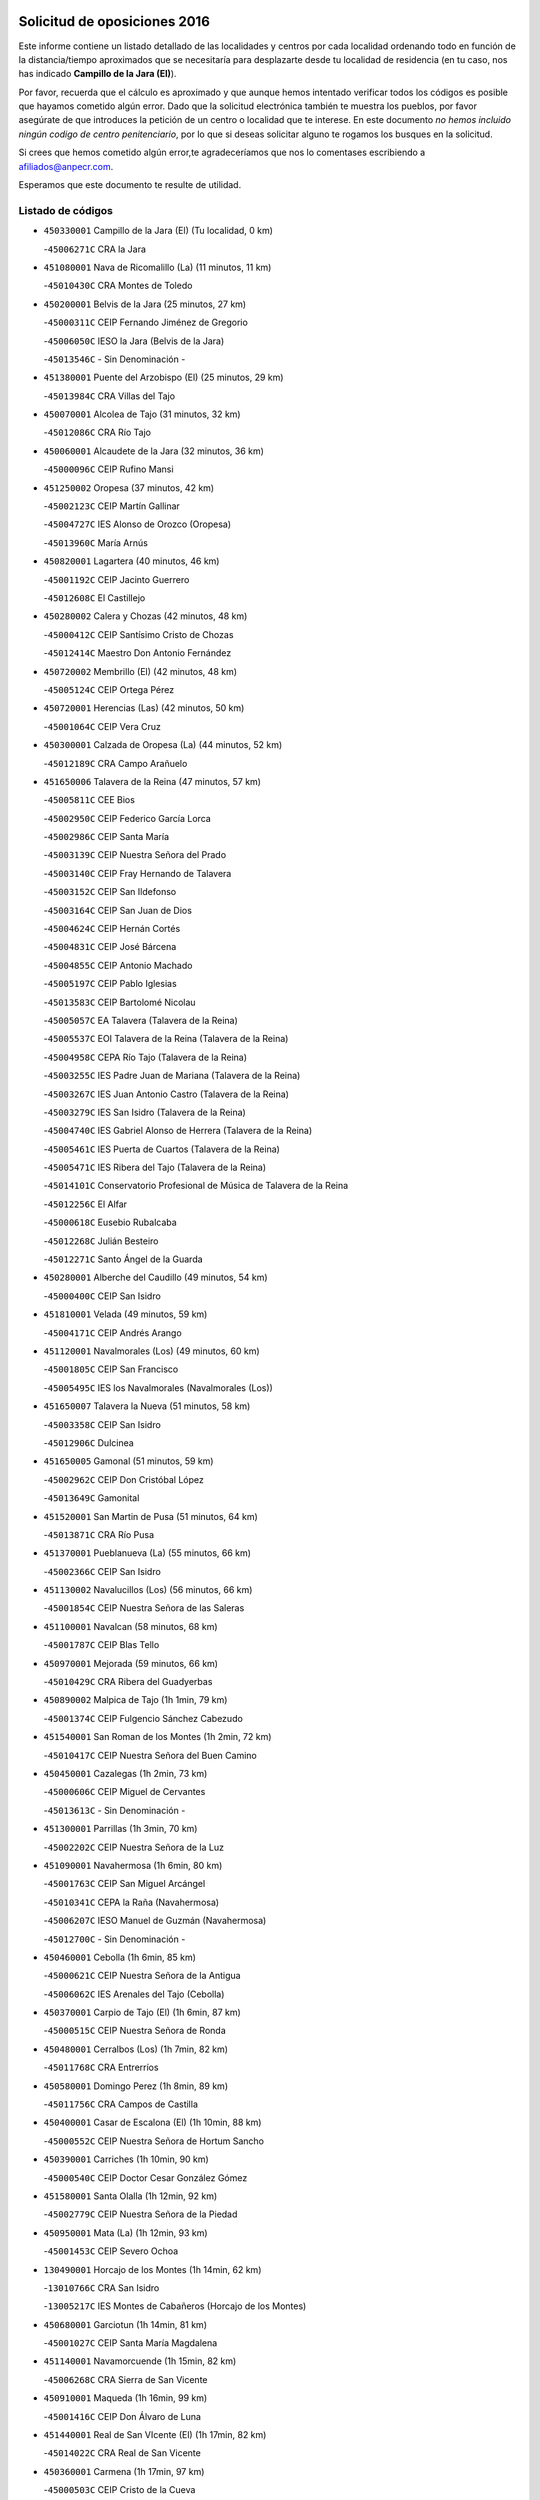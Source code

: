 

.. image:: logo.png
   :align: center

Solicitud de oposiciones 2016
======================================================

  
  
Este informe contiene un listado detallado de las localidades y centros por cada
localidad ordenando todo en función de la distancia/tiempo aproximados que se
necesitaría para desplazarte desde tu localidad de residencia (en tu caso,
nos has indicado **Campillo de la Jara (El)**).

Por favor, recuerda que el cálculo es aproximado y que aunque hemos
intentado verificar todos los códigos es posible que hayamos cometido algún
error. Dado que la solicitud electrónica también te muestra los pueblos, por
favor asegúrate de que introduces la petición de un centro o localidad que
te interese. En este documento
*no hemos incluido ningún codigo de centro penitenciario*, por lo que si deseas
solicitar alguno te rogamos los busques en la solicitud.

Si crees que hemos cometido algún error,te agradeceríamos que nos lo comentases
escribiendo a afiliados@anpecr.com.

Esperamos que este documento te resulte de utilidad.



Listado de códigos
-------------------


- ``450330001`` Campillo de la Jara (El)  (Tu localidad, 0 km)

  -``45006271C`` CRA la Jara
    

- ``451080001`` Nava de Ricomalillo (La)  (11 minutos, 11 km)

  -``45010430C`` CRA Montes de Toledo
    

- ``450200001`` Belvis de la Jara  (25 minutos, 27 km)

  -``45000311C`` CEIP Fernando Jiménez de Gregorio
    

  -``45006050C`` IESO la Jara (Belvis de la Jara)
    

  -``45013546C`` - Sin Denominación -
    

- ``451380001`` Puente del Arzobispo (El)  (25 minutos, 29 km)

  -``45013984C`` CRA Villas del Tajo
    

- ``450070001`` Alcolea de Tajo  (31 minutos, 32 km)

  -``45012086C`` CRA Río Tajo
    

- ``450060001`` Alcaudete de la Jara  (32 minutos, 36 km)

  -``45000096C`` CEIP Rufino Mansi
    

- ``451250002`` Oropesa  (37 minutos, 42 km)

  -``45002123C`` CEIP Martín Gallinar
    

  -``45004727C`` IES Alonso de Orozco (Oropesa)
    

  -``45013960C`` María Arnús
    

- ``450820001`` Lagartera  (40 minutos, 46 km)

  -``45001192C`` CEIP Jacinto Guerrero
    

  -``45012608C`` El Castillejo
    

- ``450280002`` Calera y Chozas  (42 minutos, 48 km)

  -``45000412C`` CEIP Santísimo Cristo de Chozas
    

  -``45012414C`` Maestro Don Antonio Fernández
    

- ``450720002`` Membrillo (El)  (42 minutos, 48 km)

  -``45005124C`` CEIP Ortega Pérez
    

- ``450720001`` Herencias (Las)  (42 minutos, 50 km)

  -``45001064C`` CEIP Vera Cruz
    

- ``450300001`` Calzada de Oropesa (La)  (44 minutos, 52 km)

  -``45012189C`` CRA Campo Arañuelo
    

- ``451650006`` Talavera de la Reina  (47 minutos, 57 km)

  -``45005811C`` CEE Bios
    

  -``45002950C`` CEIP Federico García Lorca
    

  -``45002986C`` CEIP Santa María
    

  -``45003139C`` CEIP Nuestra Señora del Prado
    

  -``45003140C`` CEIP Fray Hernando de Talavera
    

  -``45003152C`` CEIP San Ildefonso
    

  -``45003164C`` CEIP San Juan de Dios
    

  -``45004624C`` CEIP Hernán Cortés
    

  -``45004831C`` CEIP José Bárcena
    

  -``45004855C`` CEIP Antonio Machado
    

  -``45005197C`` CEIP Pablo Iglesias
    

  -``45013583C`` CEIP Bartolomé Nicolau
    

  -``45005057C`` EA Talavera (Talavera de la Reina)
    

  -``45005537C`` EOI Talavera de la Reina (Talavera de la Reina)
    

  -``45004958C`` CEPA Río Tajo (Talavera de la Reina)
    

  -``45003255C`` IES Padre Juan de Mariana (Talavera de la Reina)
    

  -``45003267C`` IES Juan Antonio Castro (Talavera de la Reina)
    

  -``45003279C`` IES San Isidro (Talavera de la Reina)
    

  -``45004740C`` IES Gabriel Alonso de Herrera (Talavera de la Reina)
    

  -``45005461C`` IES Puerta de Cuartos (Talavera de la Reina)
    

  -``45005471C`` IES Ribera del Tajo (Talavera de la Reina)
    

  -``45014101C`` Conservatorio Profesional de Música de Talavera de la Reina
    

  -``45012256C`` El Alfar
    

  -``45000618C`` Eusebio Rubalcaba
    

  -``45012268C`` Julián Besteiro
    

  -``45012271C`` Santo Ángel de la Guarda
    

- ``450280001`` Alberche del Caudillo  (49 minutos, 54 km)

  -``45000400C`` CEIP San Isidro
    

- ``451810001`` Velada  (49 minutos, 59 km)

  -``45004171C`` CEIP Andrés Arango
    

- ``451120001`` Navalmorales (Los)  (49 minutos, 60 km)

  -``45001805C`` CEIP San Francisco
    

  -``45005495C`` IES los Navalmorales (Navalmorales (Los))
    

- ``451650007`` Talavera la Nueva  (51 minutos, 58 km)

  -``45003358C`` CEIP San Isidro
    

  -``45012906C`` Dulcinea
    

- ``451650005`` Gamonal  (51 minutos, 59 km)

  -``45002962C`` CEIP Don Cristóbal López
    

  -``45013649C`` Gamonital
    

- ``451520001`` San Martin de Pusa  (51 minutos, 64 km)

  -``45013871C`` CRA Río Pusa
    

- ``451370001`` Pueblanueva (La)  (55 minutos, 66 km)

  -``45002366C`` CEIP San Isidro
    

- ``451130002`` Navalucillos (Los)  (56 minutos, 66 km)

  -``45001854C`` CEIP Nuestra Señora de las Saleras
    

- ``451100001`` Navalcan  (58 minutos, 68 km)

  -``45001787C`` CEIP Blas Tello
    

- ``450970001`` Mejorada  (59 minutos, 66 km)

  -``45010429C`` CRA Ribera del Guadyerbas
    

- ``450890002`` Malpica de Tajo  (1h 1min, 79 km)

  -``45001374C`` CEIP Fulgencio Sánchez Cabezudo
    

- ``451540001`` San Roman de los Montes  (1h 2min, 72 km)

  -``45010417C`` CEIP Nuestra Señora del Buen Camino
    

- ``450450001`` Cazalegas  (1h 2min, 73 km)

  -``45000606C`` CEIP Miguel de Cervantes
    

  -``45013613C`` - Sin Denominación -
    

- ``451300001`` Parrillas  (1h 3min, 70 km)

  -``45002202C`` CEIP Nuestra Señora de la Luz
    

- ``451090001`` Navahermosa  (1h 6min, 80 km)

  -``45001763C`` CEIP San Miguel Arcángel
    

  -``45010341C`` CEPA la Raña (Navahermosa)
    

  -``45006207C`` IESO Manuel de Guzmán (Navahermosa)
    

  -``45012700C`` - Sin Denominación -
    

- ``450460001`` Cebolla  (1h 6min, 85 km)

  -``45000621C`` CEIP Nuestra Señora de la Antigua
    

  -``45006062C`` IES Arenales del Tajo (Cebolla)
    

- ``450370001`` Carpio de Tajo (El)  (1h 6min, 87 km)

  -``45000515C`` CEIP Nuestra Señora de Ronda
    

- ``450480001`` Cerralbos (Los)  (1h 7min, 82 km)

  -``45011768C`` CRA Entrerríos
    

- ``450580001`` Domingo Perez  (1h 8min, 89 km)

  -``45011756C`` CRA Campos de Castilla
    

- ``450400001`` Casar de Escalona (El)  (1h 10min, 88 km)

  -``45000552C`` CEIP Nuestra Señora de Hortum Sancho
    

- ``450390001`` Carriches  (1h 10min, 90 km)

  -``45000540C`` CEIP Doctor Cesar González Gómez
    

- ``451580001`` Santa Olalla  (1h 12min, 92 km)

  -``45002779C`` CEIP Nuestra Señora de la Piedad
    

- ``450950001`` Mata (La)  (1h 12min, 93 km)

  -``45001453C`` CEIP Severo Ochoa
    

- ``130490001`` Horcajo de los Montes  (1h 14min, 62 km)

  -``13010766C`` CRA San Isidro
    

  -``13005217C`` IES Montes de Cabañeros (Horcajo de los Montes)
    

- ``450680001`` Garciotun  (1h 14min, 81 km)

  -``45001027C`` CEIP Santa María Magdalena
    

- ``451140001`` Navamorcuende  (1h 15min, 82 km)

  -``45006268C`` CRA Sierra de San Vicente
    

- ``450910001`` Maqueda  (1h 16min, 99 km)

  -``45001416C`` CEIP Don Álvaro de Luna
    

- ``451440001`` Real de San VIcente (El)  (1h 17min, 82 km)

  -``45014022C`` CRA Real de San Vicente
    

- ``450360001`` Carmena  (1h 17min, 97 km)

  -``45000503C`` CEIP Cristo de la Cueva
    

- ``451360001`` Puebla de Montalban (La)  (1h 17min, 98 km)

  -``45002330C`` CEIP Fernando de Rojas
    

  -``45005941C`` AEPA Puebla de Montalban (La) (Puebla de Montalban (La))
    

  -``45004739C`` IES Juan de Lucena (Puebla de Montalban (La))
    

- ``450760001`` Hormigos  (1h 18min, 97 km)

  -``45001091C`` CEIP Virgen de la Higuera
    

- ``459010001`` Santo Domingo-Caudilla  (1h 18min, 104 km)

  -``45004144C`` CEIP Santa Ana
    

- ``451430001`` Quismondo  (1h 18min, 105 km)

  -``45002512C`` CEIP Pedro Zamorano
    

- ``451510001`` San Martin de Montalban  (1h 19min, 95 km)

  -``45002652C`` CEIP Santísimo Cristo de la Luz
    

- ``450040001`` Alcabon  (1h 19min, 98 km)

  -``45000047C`` CEIP Nuestra Señora de la Aurora
    

- ``450620001`` Escalonilla  (1h 19min, 103 km)

  -``45000904C`` CEIP Sagrados Corazones
    

- ``450240001`` Burujon  (1h 20min, 104 km)

  -``45000369C`` CEIP Juan XXIII
    

  -``45012402C`` - Sin Denominación -
    

- ``451730001`` Torrijos  (1h 21min, 110 km)

  -``45004053C`` CEIP Villa de Torrijos
    

  -``45011835C`` CEIP Lazarillo de Tormes
    

  -``45005276C`` CEPA Teresa Enríquez (Torrijos)
    

  -``45004090C`` IES Alonso de Covarrubias (Torrijos)
    

  -``45005252C`` IES Juan de Padilla (Torrijos)
    

  -``45012323C`` Cristo de la Sangre
    

  -``45012220C`` Maestro Gómez de Agüero
    

  -``45012943C`` Pequeñines
    

- ``450670001`` Galvez  (1h 22min, 100 km)

  -``45000989C`` CEIP San Juan de la Cruz
    

  -``45005975C`` IES Montes de Toledo (Galvez)
    

  -``45013716C`` Garbancito
    

- ``130020001`` Agudo  (1h 22min, 104 km)

  -``13000025C`` CEIP Virgen de la Estrella
    

  -``13011230C`` - Sin Denominación -
    

- ``450980001`` Menasalbas  (1h 23min, 99 km)

  -``45001490C`` CEIP Nuestra Señora de Fátima
    

  -``45013753C`` Menapeques
    

- ``451570003`` Santa Cruz del Retamar  (1h 23min, 112 km)

  -``45002767C`` CEIP Nuestra Señora de la Paz
    

- ``450690001`` Gerindote  (1h 24min, 109 km)

  -``45001039C`` CEIP San José
    

- ``130860001`` Valdemanco del Esteras  (1h 25min, 109 km)

  -``13003208C`` CEIP Virgen del Valle
    

- ``130680001`` Puebla de Don Rodrigo  (1h 25min, 110 km)

  -``13002401C`` CEIP San Fermín
    

- ``451180001`` Noves  (1h 25min, 115 km)

  -``45001969C`` CEIP Nuestra Señora de la Monjia
    

  -``45012724C`` Barrio Sésamo
    

- ``451470001`` Rielves  (1h 25min, 118 km)

  -``45002551C`` CEIP Maximina Felisa Gómez Aguero
    

- ``130060001`` Alcoba  (1h 26min, 81 km)

  -``13000256C`` CEIP Don Rodrigo
    

- ``450030001`` Albarreal de Tajo  (1h 26min, 111 km)

  -``45000035C`` CEIP Benjamín Escalonilla
    

- ``450180001`` Barcience  (1h 26min, 116 km)

  -``45010405C`` CEIP Santa María la Blanca
    

- ``451820001`` Ventas Con Peña Aguilera (Las)  (1h 27min, 104 km)

  -``45004181C`` CEIP Nuestra Señora del Águila
    

- ``451740001`` Totanes  (1h 27min, 105 km)

  -``45004107C`` CEIP Inmaculada Concepción
    

- ``450610001`` Escalona  (1h 27min, 112 km)

  -``45000898C`` CEIP Inmaculada Concepción
    

  -``45006074C`` IES Lazarillo de Tormes (Escalona)
    

- ``450770001`` Huecas  (1h 27min, 118 km)

  -``45001118C`` CEIP Gregorio Marañón
    

- ``450550001`` Cuerva  (1h 28min, 105 km)

  -``45000795C`` CEIP Soledad Alonso Dorado
    

- ``450130001`` Almorox  (1h 29min, 119 km)

  -``45000229C`` CEIP Silvano Cirujano
    

- ``451340001`` Portillo de Toledo  (1h 29min, 119 km)

  -``45002251C`` CEIP Conde de Ruiseñada
    

- ``451830001`` Ventas de Retamosa (Las)  (1h 30min, 127 km)

  -``45004201C`` CEIP Santiago Paniego
    

- ``451170001`` Nombela  (1h 31min, 97 km)

  -``45001957C`` CEIP Cristo de la Nava
    

- ``451530001`` San Pablo de los Montes  (1h 31min, 109 km)

  -``45002676C`` CEIP Nuestra Señora de Gracia
    

  -``45012852C`` San Pablo de los Montes
    

- ``451160001`` Noez  (1h 31min, 110 km)

  -``45001945C`` CEIP Santísimo Cristo de la Salud
    

- ``450660001`` Fuensalida  (1h 31min, 119 km)

  -``45000977C`` CEIP Tomás Romojaro
    

  -``45011801C`` CEIP Condes de Fuensalida
    

  -``45011719C`` AEPA Fuensalida (Fuensalida)
    

  -``45005665C`` IES Aldebarán (Fuensalida)
    

  -``45011914C`` Maestro Vicente Rodríguez
    

  -``45013534C`` Zapatitos
    

- ``451330001`` Polan  (1h 32min, 112 km)

  -``45002241C`` CEIP José María Corcuera
    

  -``45012141C`` AEPA Polan (Polan)
    

  -``45012785C`` Arco Iris
    

- ``451400001`` Pulgar  (1h 33min, 111 km)

  -``45002411C`` CEIP Nuestra Señora de la Blanca
    

  -``45012827C`` Pulgarcito
    

- ``451890001`` VIllamiel de Toledo  (1h 33min, 124 km)

  -``45004326C`` CEIP Nuestra Señora de la Redonda
    

- ``451800001`` Valmojado  (1h 34min, 131 km)

  -``45004168C`` CEIP Santo Domingo de Guzmán
    

  -``45012165C`` AEPA Valmojado (Valmojado)
    

  -``45006141C`` IES Cañada Real (Valmojado)
    

- ``450410002`` Calypo Fado  (1h 34min, 135 km)

  -``45010375C`` CEIP Calypo
    

- ``450410001`` Casarrubios del Monte  (1h 35min, 136 km)

  -``45000576C`` CEIP San Juan de Dios
    

  -``45012451C`` Arco Iris
    

- ``130720003`` Retuerta del Bullaque  (1h 36min, 112 km)

  -``13010791C`` CRA Montes de Toledo
    

- ``450700001`` Guadamur  (1h 36min, 118 km)

  -``45001040C`` CEIP Nuestra Señora de la Natividad
    

  -``45012554C`` La Casita de Elia
    

- ``450990001`` Mentrida  (1h 36min, 127 km)

  -``45001507C`` CEIP Luis Solana
    

  -``45011860C`` IES Antonio Jiménez-Landi (Mentrida)
    

- ``450190001`` Bargas  (1h 37min, 134 km)

  -``45000308C`` CEIP Santísimo Cristo de la Sala
    

  -``45005653C`` IES Julio Verne (Bargas)
    

  -``45012372C`` Gloria Fuertes
    

  -``45012384C`` Pinocho
    

- ``451680001`` Toledo  (1h 38min, 128 km)

  -``45005574C`` CEE Ciudad de Toledo
    

  -``45005011C`` CPM Jacinto Guerrero (Toledo)
    

  -``45003383C`` CEIP la Candelaria
    

  -``45003401C`` CEIP Ángel del Alcázar
    

  -``45003644C`` CEIP Fábrica de Armas
    

  -``45003668C`` CEIP Santa Teresa
    

  -``45003929C`` CEIP Jaime de Foxa
    

  -``45003942C`` CEIP Alfonso Vi
    

  -``45004806C`` CEIP Garcilaso de la Vega
    

  -``45004818C`` CEIP Gómez Manrique
    

  -``45004843C`` CEIP Ciudad de Nara
    

  -``45004892C`` CEIP San Lucas y María
    

  -``45004971C`` CEIP Juan de Padilla
    

  -``45005203C`` CEIP Escultor Alberto Sánchez
    

  -``45005239C`` CEIP Gregorio Marañón
    

  -``45005318C`` CEIP Ciudad de Aquisgrán
    

  -``45010296C`` CEIP Europa
    

  -``45010302C`` CEIP Valparaíso
    

  -``45003930C`` EA Toledo (Toledo)
    

  -``45005483C`` EOI Raimundo de Toledo (Toledo)
    

  -``45004946C`` CEPA Gustavo Adolfo Bécquer (Toledo)
    

  -``45005641C`` CEPA Polígono (Toledo)
    

  -``45003796C`` IES Universidad Laboral (Toledo)
    

  -``45003863C`` IES el Greco (Toledo)
    

  -``45003875C`` IES Azarquiel (Toledo)
    

  -``45004752C`` IES Alfonso X el Sabio (Toledo)
    

  -``45004909C`` IES Juanelo Turriano (Toledo)
    

  -``45005240C`` IES Sefarad (Toledo)
    

  -``45005562C`` IES Carlos III (Toledo)
    

  -``45006301C`` IES María Pacheco (Toledo)
    

  -``45006311C`` IESO Princesa Galiana (Toledo)
    

  -``45600235C`` Academia de Infanteria de Toledo
    

  -``45013765C`` - Sin Denominación -
    

  -``45500007C`` Academia de Infantería
    

  -``45013790C`` Ana María Matute
    

  -``45012931C`` Ángel de la Guarda
    

  -``45012281C`` Castilla-La Mancha
    

  -``45012293C`` Cristo de la Vega
    

  -``45005847C`` Diego Ortiz
    

  -``45012301C`` El Olivo
    

  -``45013935C`` Gloria Fuertes
    

  -``45012311C`` La Cigarra
    

- ``451710001`` Torre de Esteban Hambran (La)  (1h 38min, 128 km)

  -``45004016C`` CEIP Juan Aguado
    

- ``450520001`` Cobisa  (1h 38min, 132 km)

  -``45000692C`` CEIP Cardenal Tavera
    

  -``45011793C`` CEIP Gloria Fuertes
    

  -``45013601C`` Escuela Municipal de Música y Danza de Cobisa
    

  -``45012499C`` Los Cotos
    

- ``450320001`` Camarenilla  (1h 38min, 135 km)

  -``45000451C`` CEIP Nuestra Señora del Rosario
    

- ``451220001`` Olias del Rey  (1h 38min, 139 km)

  -``45002044C`` CEIP Pedro Melendo García
    

  -``45012748C`` Árbol Mágico
    

  -``45012751C`` Bosque de los Sueños
    

- ``450150001`` Arcicollar  (1h 39min, 129 km)

  -``45000254C`` CEIP San Blas
    

- ``450310001`` Camarena  (1h 39min, 135 km)

  -``45000448C`` CEIP María del Mar
    

  -``45011975C`` CEIP Alonso Rodríguez
    

  -``45012128C`` IES Blas de Prado (Camarena)
    

  -``45012426C`` La Abeja Maya
    

- ``450560001`` Chozas de Canales  (1h 39min, 142 km)

  -``45000801C`` CEIP Santa María Magdalena
    

  -``45012475C`` Pepito Conejo
    

- ``451270001`` Palomeque  (1h 39min, 144 km)

  -``45002184C`` CEIP San Juan Bautista
    

- ``450960002`` Mazarambroz  (1h 40min, 122 km)

  -``45001477C`` CEIP Nuestra Señora del Sagrario
    

- ``450830001`` Layos  (1h 40min, 126 km)

  -``45001210C`` CEIP María Magdalena
    

- ``450160001`` Arges  (1h 40min, 131 km)

  -``45000278C`` CEIP Tirso de Molina
    

  -``45011781C`` CEIP Miguel de Cervantes
    

  -``45012360C`` Ángel de la Guarda
    

  -``45013595C`` San Isidro Labrador
    

- ``450880001`` Magan  (1h 40min, 146 km)

  -``45001349C`` CEIP Santa Marina
    

  -``45013959C`` Soletes
    

- ``450230001`` Burguillos de Toledo  (1h 41min, 137 km)

  -``45000357C`` CEIP Victorio Macho
    

  -``45013625C`` La Campana
    

- ``450190003`` Perdices (Las)  (1h 41min, 137 km)

  -``45011771C`` CEIP Pintor Tomás Camarero
    

- ``450250001`` Cabañas de la Sagra  (1h 41min, 144 km)

  -``45000370C`` CEIP San Isidro Labrador
    

  -``45013704C`` Gloria Fuertes
    

- ``452040001`` Yunclillos  (1h 41min, 144 km)

  -``45004594C`` CEIP Nuestra Señora de la Salud
    

- ``450850001`` Lominchar  (1h 41min, 147 km)

  -``45001234C`` CEIP Ramón y Cajal
    

  -``45012621C`` Aldea Pitufa
    

- ``139010001`` Robledo (El)  (1h 42min, 99 km)

  -``13010778C`` CRA Valle del Bullaque
    

  -``13005096C`` AEPA Robledo (El) (Robledo (El))
    

- ``451070001`` Nambroca  (1h 42min, 139 km)

  -``45001726C`` CEIP la Fuente
    

  -``45012694C`` - Sin Denominación -
    

- ``130210001`` Arroba de los Montes  (1h 43min, 92 km)

  -``13010754C`` CRA Río San Marcos
    

- ``130730001`` Saceruela  (1h 43min, 127 km)

  -``13002800C`` CEIP Virgen de las Cruces
    

- ``451570001`` Calalberche  (1h 43min, 133 km)

  -``45011811C`` CEIP Ribera del Alberche
    

- ``451020002`` Mocejon  (1h 43min, 146 km)

  -``45001544C`` CEIP Miguel de Cervantes
    

  -``45012049C`` AEPA Mocejon (Mocejon)
    

  -``45012669C`` La Oca
    

- ``450470001`` Cedillo del Condado  (1h 43min, 149 km)

  -``45000631C`` CEIP Nuestra Señora de la Natividad
    

  -``45012463C`` Pompitas
    

- ``452030001`` Yuncler  (1h 44min, 152 km)

  -``45004582C`` CEIP Remigio Laín
    

- ``452050001`` Yuncos  (1h 44min, 152 km)

  -``45004600C`` CEIP Nuestra Señora del Consuelo
    

  -``45010511C`` CEIP Guillermo Plaza
    

  -``45012104C`` CEIP Villa de Yuncos
    

  -``45006189C`` IES la Cañuela (Yuncos)
    

  -``45013492C`` Acuarela
    

- ``451630002`` Sonseca  (1h 45min, 127 km)

  -``45002883C`` CEIP San Juan Evangelista
    

  -``45012074C`` CEIP Peñamiel
    

  -``45005926C`` CEPA Cum Laude (Sonseca)
    

  -``45005355C`` IES la Sisla (Sonseca)
    

  -``45012891C`` Arco Iris
    

  -``45010351C`` Escuela Municipal de Música y Danza de Sonseca
    

  -``45012244C`` Virgen de la Salud
    

- ``451450001`` Recas  (1h 45min, 151 km)

  -``45002536C`` CEIP Cesar Cabañas Caballero
    

  -``45012131C`` IES Arcipreste de Canales (Recas)
    

  -``45013728C`` Aserrín Aserrán
    

- ``451880001`` VIllaluenga de la Sagra  (1h 45min, 151 km)

  -``45004302C`` CEIP Juan Palarea
    

  -``45006165C`` IES Castillo del Águila (VIllaluenga de la Sagra)
    

- ``451990001`` VIso de San Juan (El)  (1h 45min, 151 km)

  -``45004466C`` CEIP Fernando de Alarcón
    

  -``45011987C`` CEIP Miguel Delibes
    

- ``451960002`` VIllaseca de la Sagra  (1h 45min, 152 km)

  -``45004429C`` CEIP Virgen de las Angustias
    

- ``450010001`` Ajofrin  (1h 46min, 128 km)

  -``45000011C`` CEIP Jacinto Guerrero
    

  -``45012335C`` La Casa de los Duendes
    

- ``130380001`` Chillon  (1h 46min, 132 km)

  -``13001467C`` CEIP Nuestra Señora del Castillo
    

  -``13011357C`` La Fuente del Barco
    

- ``130110001`` Almaden  (1h 47min, 134 km)

  -``13000359C`` CEIP Jesús Nazareno
    

  -``13000360C`` CEIP Hijos de Obreros
    

  -``13004298C`` CEPA Almaden (Almaden)
    

  -``13000372C`` IES Pablo Ruiz Picasso (Almaden)
    

  -``13000384C`` IES Mercurio (Almaden)
    

  -``13011266C`` Arco Iris
    

- ``130650005`` Torno (El)  (1h 48min, 106 km)

  -``13002356C`` CEIP Nuestra Señora de Guadalupe
    

- ``451190001`` Numancia de la Sagra  (1h 48min, 154 km)

  -``45001970C`` CEIP Santísimo Cristo de la Misericordia
    

  -``45011872C`` IES Profesor Emilio Lledó (Numancia de la Sagra)
    

  -``45012736C`` Garabatos
    

- ``450810001`` Illescas  (1h 48min, 160 km)

  -``45001167C`` CEIP Martín Chico
    

  -``45005343C`` CEIP la Constitución
    

  -``45010454C`` CEIP Ilarcuris
    

  -``45011999C`` CEIP Clara Campoamor
    

  -``45005914C`` CEPA Pedro Gumiel (Illescas)
    

  -``45004788C`` IES Juan de Padilla (Illescas)
    

  -``45005987C`` IES Condestable Álvaro de Luna (Illescas)
    

  -``45012581C`` Canicas
    

  -``45012591C`` Truke
    

- ``450810008`` Señorio de Illescas (El)  (1h 48min, 160 km)

  -``45012190C`` CEIP el Greco
    

- ``452010001`` Yeles  (1h 48min, 160 km)

  -``45004533C`` CEIP San Antonio
    

  -``45013066C`` Rocinante
    

- ``450120001`` Almonacid de Toledo  (1h 49min, 149 km)

  -``45000187C`` CEIP Virgen de la Oliva
    

- ``450510001`` Cobeja  (1h 49min, 155 km)

  -``45000680C`` CEIP San Juan Bautista
    

  -``45012487C`` Los Pitufitos
    

- ``451280001`` Pantoja  (1h 49min, 162 km)

  -``45002196C`` CEIP Marqueses de Manzanedo
    

  -``45012773C`` - Sin Denominación -
    

- ``451900001`` VIllaminaya  (1h 51min, 155 km)

  -``45004338C`` CEIP Santo Domingo de Silos
    

- ``450940001`` Mascaraque  (1h 51min, 156 km)

  -``45001441C`` CEIP Juan de Padilla
    

- ``130650002`` Porzuna  (1h 52min, 113 km)

  -``13002320C`` CEIP Nuestra Señora del Rosario
    

  -``13005084C`` AEPA Porzuna (Porzuna)
    

  -``13005199C`` IES Ribera del Bullaque (Porzuna)
    

  -``13011473C`` Caramelo
    

- ``450380001`` Carranque  (1h 52min, 155 km)

  -``45000527C`` CEIP Guadarrama
    

  -``45012098C`` CEIP Villa de Materno
    

  -``45011859C`` IES Libertad (Carranque)
    

  -``45012438C`` Garabatos
    

- ``130510003`` Luciana  (1h 53min, 147 km)

  -``13001765C`` CEIP Isabel la Católica
    

- ``451240002`` Orgaz  (1h 54min, 137 km)

  -``45002093C`` CEIP Conde de Orgaz
    

  -``45013662C`` Escuela Municipal de Música de Orgaz
    

  -``45012761C`` Nube de Algodón
    

- ``450140001`` Añover de Tajo  (1h 54min, 164 km)

  -``45000230C`` CEIP Conde de Mayalde
    

  -``45006049C`` IES San Blas (Añover de Tajo)
    

  -``45012359C`` - Sin Denominación -
    

  -``45013881C`` Puliditos
    

- ``450900001`` Manzaneque  (1h 54min, 164 km)

  -``45001398C`` CEIP Álvarez de Toledo
    

  -``45012645C`` - Sin Denominación -
    

- ``451760001`` Ugena  (1h 54min, 164 km)

  -``45004120C`` CEIP Miguel de Cervantes
    

  -``45011847C`` CEIP Tres Torres
    

  -``45012955C`` Los Peques
    

- ``450640001`` Esquivias  (1h 54min, 166 km)

  -``45000931C`` CEIP Miguel de Cervantes
    

  -``45011963C`` CEIP Catalina de Palacios
    

  -``45010387C`` IES Alonso Quijada (Esquivias)
    

  -``45012542C`` Sancho Panza
    

- ``450020001`` Alameda de la Sagra  (1h 54min, 169 km)

  -``45000023C`` CEIP Nuestra Señora de la Asunción
    

  -``45012347C`` El Jardín de los Sueños
    

- ``130010001`` Abenojar  (1h 55min, 151 km)

  -``13000013C`` CEIP Nuestra Señora de la Encarnación
    

- ``451060001`` Mora  (1h 55min, 160 km)

  -``45001623C`` CEIP José Ramón Villa
    

  -``45001672C`` CEIP Fernando Martín
    

  -``45010466C`` AEPA Mora (Mora)
    

  -``45006220C`` IES Peñas Negras (Mora)
    

  -``45012670C`` - Sin Denominación -
    

  -``45012682C`` - Sin Denominación -
    

- ``451970001`` VIllasequilla  (1h 56min, 166 km)

  -``45004442C`` CEIP San Isidro Labrador
    

- ``450210001`` Borox  (1h 59min, 172 km)

  -``45000321C`` CEIP Nuestra Señora de la Salud
    

- ``130250001`` Cabezarados  (2h, 159 km)

  -``13000864C`` CEIP Nuestra Señora de Finibusterre
    

- ``451610003`` Seseña  (2h, 172 km)

  -``45002809C`` CEIP Gabriel Uriarte
    

  -``45010442C`` CEIP Sisius
    

  -``45011823C`` CEIP Juan Carlos I
    

  -``45005677C`` IES Margarita Salas (Seseña)
    

  -``45006244C`` IES las Salinas (Seseña)
    

  -``45012888C`` Pequeñines
    

- ``451910001`` VIllamuelas  (2h 2min, 172 km)

  -``45004341C`` CEIP Santa María Magdalena
    

- ``452020001`` Yepes  (2h 2min, 176 km)

  -``45004557C`` CEIP Rafael García Valiño
    

  -``45006177C`` IES Carpetania (Yepes)
    

  -``45013078C`` Fuentearriba
    

- ``450780001`` Huerta de Valdecarabanos  (2h 3min, 176 km)

  -``45001121C`` CEIP Virgen del Rosario de Pastores
    

  -``45012578C`` Garabatos
    

- ``451610004`` Seseña Nuevo  (2h 3min, 177 km)

  -``45002810C`` CEIP Fernando de Rojas
    

  -``45010363C`` CEIP Gloria Fuertes
    

  -``45011951C`` CEIP el Quiñón
    

  -``45010399C`` CEPA Seseña Nuevo (Seseña Nuevo)
    

  -``45012876C`` Burbujas
    

- ``452000005`` Yebenes (Los)  (2h 4min, 146 km)

  -``45004478C`` CEIP San José de Calasanz
    

  -``45012050C`` AEPA Yebenes (Los) (Yebenes (Los))
    

  -``45005689C`` IES Guadalerzas (Yebenes (Los))
    

- ``130630002`` Piedrabuena  (2h 4min, 159 km)

  -``13002228C`` CEIP Miguel de Cervantes
    

  -``13003971C`` CEIP Luis Vives
    

  -``13009582C`` CEPA Montes Norte (Piedrabuena)
    

  -``13005308C`` IES Mónico Sánchez (Piedrabuena)
    

- ``451930001`` VIllanueva de Bogas  (2h 4min, 174 km)

  -``45004375C`` CEIP Santa Ana
    

- ``130620001`` Picon  (2h 5min, 128 km)

  -``13002204C`` CEIP José María del Moral
    

- ``130030001`` Alamillo  (2h 5min, 153 km)

  -``13012258C`` CRA Alamillo
    

- ``450500001`` Ciruelos  (2h 6min, 184 km)

  -``45000679C`` CEIP Santísimo Cristo de la Misericordia
    

- ``450920001`` Marjaliza  (2h 7min, 149 km)

  -``45006037C`` CEIP San Juan
    

- ``451750001`` Turleque  (2h 7min, 181 km)

  -``45004119C`` CEIP Fernán González
    

- ``450530001`` Consuegra  (2h 7min, 188 km)

  -``45000710C`` CEIP Santísimo Cristo de la Vera Cruz
    

  -``45000722C`` CEIP Miguel de Cervantes
    

  -``45004880C`` CEPA Castillo de Consuegra (Consuegra)
    

  -``45000734C`` IES Consaburum (Consuegra)
    

  -``45014083C`` - Sin Denominación -
    

- ``451230001`` Ontigola  (2h 8min, 182 km)

  -``45002056C`` CEIP Virgen del Rosario
    

  -``45013819C`` - Sin Denominación -
    

- ``451660001`` Tembleque  (2h 9min, 184 km)

  -``45003361C`` CEIP Antonia González
    

  -``45012918C`` Cervantes II
    

- ``130340001`` Casas (Las)  (2h 10min, 135 km)

  -``13003774C`` CEIP Nuestra Señora del Rosario
    

- ``451210001`` Ocaña  (2h 10min, 188 km)

  -``45002020C`` CEIP San José de Calasanz
    

  -``45012177C`` CEIP Pastor Poeta
    

  -``45005631C`` CEPA Gutierre de Cárdenas (Ocaña)
    

  -``45004685C`` IES Alonso de Ercilla (Ocaña)
    

  -``45004791C`` IES Miguel Hernández (Ocaña)
    

  -``45013731C`` - Sin Denominación -
    

  -``45012232C`` Mesa de Ocaña
    

- ``450870001`` Madridejos  (2h 13min, 195 km)

  -``45012062C`` CEE Mingoliva
    

  -``45001313C`` CEIP Garcilaso de la Vega
    

  -``45005185C`` CEIP Santa Ana
    

  -``45010478C`` AEPA Madridejos (Madridejos)
    

  -``45001337C`` IES Valdehierro (Madridejos)
    

  -``45012633C`` - Sin Denominación -
    

  -``45011720C`` Escuela Municipal de Música y Danza de Madridejos
    

  -``45013522C`` Juan Vicente Camacho
    

- ``450590001`` Dosbarrios  (2h 13min, 195 km)

  -``45000862C`` CEIP San Isidro Labrador
    

  -``45014034C`` Garabatos
    

- ``130070001`` Alcolea de Calatrava  (2h 14min, 138 km)

  -``13000293C`` CEIP Tomasa Gallardo
    

  -``13005072C`` AEPA Alcolea de Calatrava (Alcolea de Calatrava)
    

  -``13012064C`` - Sin Denominación -
    

- ``130670001`` Pozuelos de Calatrava (Los)  (2h 14min, 169 km)

  -``13002371C`` CEIP Santa Quiteria
    

- ``450710001`` Guardia (La)  (2h 14min, 191 km)

  -``45001052C`` CEIP Valentín Escobar
    

- ``130350001`` Corral de Calatrava  (2h 15min, 179 km)

  -``13001431C`` CEIP Nuestra Señora de la Paz
    

- ``451490001`` Romeral (El)  (2h 15min, 190 km)

  -``45002627C`` CEIP Silvano Cirujano
    

- ``451150001`` Noblejas  (2h 15min, 197 km)

  -``45001908C`` CEIP Santísimo Cristo de las Injurias
    

  -``45012037C`` AEPA Noblejas (Noblejas)
    

  -``45012712C`` Rosa Sensat
    

- ``130520003`` Malagon  (2h 16min, 143 km)

  -``13001790C`` CEIP Cañada Real
    

  -``13001819C`` CEIP Santa Teresa
    

  -``13005035C`` AEPA Malagon (Malagon)
    

  -``13004730C`` IES Estados del Duque (Malagon)
    

  -``13011141C`` Santa Teresa de Jesús
    

- ``130340004`` Valverde  (2h 16min, 144 km)

  -``13001421C`` CEIP Alarcos
    

- ``450340001`` Camuñas  (2h 16min, 204 km)

  -``45000485C`` CEIP Cardenal Cisneros
    

- ``130360002`` Cortijos de Arriba  (2h 17min, 133 km)

  -``13001443C`` CEIP Nuestra Señora de las Mercedes
    

- ``130400001`` Fernan Caballero  (2h 17min, 146 km)

  -``13001601C`` CEIP Manuel Sastre Velasco
    

  -``13012167C`` Concha Mera
    

- ``451770001`` Urda  (2h 17min, 171 km)

  -``45004132C`` CEIP Santo Cristo
    

  -``45012979C`` Blasa Ruíz
    

- ``130150001`` Almodovar del Campo  (2h 18min, 178 km)

  -``13000505C`` CEIP Maestro Juan de Ávila
    

  -``13000517C`` CEIP Virgen del Carmen
    

  -``13005126C`` AEPA Almodovar del Campo (Almodovar del Campo)
    

  -``13000566C`` IES San Juan Bautista de la Concepcion
    

  -``13011281C`` Gloria Fuertes
    

- ``451950001`` VIllarrubia de Santiago  (2h 18min, 202 km)

  -``45004399C`` CEIP Nuestra Señora del Castellar
    

- ``130700001`` Puerto Lapice  (2h 18min, 210 km)

  -``13002435C`` CEIP Juan Alcaide
    

- ``451980001`` VIllatobas  (2h 19min, 206 km)

  -``45004454C`` CEIP Sagrado Corazón de Jesús
    

- ``130340002`` Ciudad Real  (2h 21min, 144 km)

  -``13001224C`` CEE Puerta de Santa María
    

  -``13004341C`` CPM Marcos Redondo (Ciudad Real)
    

  -``13001078C`` CEIP Alcalde José Cruz Prado
    

  -``13001091C`` CEIP Pérez Molina
    

  -``13001108C`` CEIP Ciudad Jardín
    

  -``13001111C`` CEIP Ángel Andrade
    

  -``13001121C`` CEIP Dulcinea del Toboso
    

  -``13001157C`` CEIP José María de la Fuente
    

  -``13001169C`` CEIP Jorge Manrique
    

  -``13001170C`` CEIP Pío XII
    

  -``13001391C`` CEIP Carlos Eraña
    

  -``13003889C`` CEIP Miguel de Cervantes
    

  -``13003890C`` CEIP Juan Alcaide
    

  -``13004389C`` CEIP Carlos Vázquez
    

  -``13004444C`` CEIP Ferroviario
    

  -``13004651C`` CEIP Cristóbal Colón
    

  -``13004754C`` CEIP Santo Tomás de Villanueva Nº 16
    

  -``13004857C`` CEIP María de Pacheco
    

  -``13004882C`` CEIP Alcalde José Maestro
    

  -``13009466C`` CEIP Don Quijote
    

  -``13001406C`` EA Pedro Almodóvar (Ciudad Real)
    

  -``13004134C`` EOI Prado de Alarcos (Ciudad Real)
    

  -``13004067C`` CEPA Antonio Gala (Ciudad Real)
    

  -``13001327C`` IES Maestre de Calatrava (Ciudad Real)
    

  -``13001339C`` IES Maestro Juan de Ávila (Ciudad Real)
    

  -``13001340C`` IES Santa María de Alarcos (Ciudad Real)
    

  -``13003920C`` IES Hernán Pérez del Pulgar (Ciudad Real)
    

  -``13004456C`` IES Torreón del Alcázar (Ciudad Real)
    

  -``13004675C`` IES Atenea (Ciudad Real)
    

  -``13003683C`` Deleg Prov Educación Ciudad Real
    

  -``9555C`` Int. fuera provincia
    

  -``13010274C`` UO Ciudad Jardin
    

  -``45011707C`` UO CEE Ciudad de Toledo
    

  -``13011102C`` Alfonso X
    

  -``13011114C`` El Lirio
    

  -``13011370C`` La Flauta Mágica
    

  -``13011382C`` La Granja
    

- ``130440003`` Fuente el Fresno  (2h 22min, 153 km)

  -``13001650C`` CEIP Miguel Delibes
    

  -``13012180C`` Mundo Infantil
    

- ``130470001`` Herencia  (2h 22min, 216 km)

  -``13001698C`` CEIP Carrasco Alcalde
    

  -``13005023C`` AEPA Herencia (Herencia)
    

  -``13004729C`` IES Hermógenes Rodríguez (Herencia)
    

  -``13011369C`` - Sin Denominación -
    

  -``13010882C`` Escuela Municipal de Música y Danza de Herencia
    

- ``451870001`` VIllafranca de los Caballeros  (2h 22min, 216 km)

  -``45004296C`` CEIP Miguel de Cervantes
    

  -``45006153C`` IESO la Falcata (VIllafranca de los Caballeros)
    

- ``450840001`` Lillo  (2h 23min, 201 km)

  -``45001222C`` CEIP Marcelino Murillo
    

  -``45012611C`` Tris-Tras
    

- ``130500001`` Labores (Las)  (2h 23min, 218 km)

  -``13001753C`` CEIP San José de Calasanz
    

- ``130640001`` Poblete  (2h 24min, 151 km)

  -``13002290C`` CEIP la Alameda
    

- ``130240001`` Brazatortas  (2h 25min, 190 km)

  -``13000839C`` CEIP Cervantes
    

- ``130220001`` Ballesteros de Calatrava  (2h 25min, 192 km)

  -``13000797C`` CEIP José María del Moral
    

- ``451850001`` VIllacañas  (2h 25min, 202 km)

  -``45004259C`` CEIP Santa Bárbara
    

  -``45010338C`` AEPA VIllacañas (VIllacañas)
    

  -``45004272C`` IES Garcilaso de la Vega (VIllacañas)
    

  -``45005321C`` IES Enrique de Arfe (VIllacañas)
    

- ``130910001`` VIllamayor de Calatrava  (2h 26min, 191 km)

  -``13003403C`` CEIP Inocente Martín
    

- ``130200001`` Argamasilla de Calatrava  (2h 26min, 195 km)

  -``13000748C`` CEIP Rodríguez Marín
    

  -``13000773C`` CEIP Virgen del Socorro
    

  -``13005138C`` AEPA Argamasilla de Calatrava (Argamasilla de Calatrava)
    

  -``13005281C`` IES Alonso Quijano (Argamasilla de Calatrava)
    

  -``13011311C`` Gloria Fuertes
    

- ``130970001`` VIllarta de San Juan  (2h 26min, 222 km)

  -``13003555C`` CEIP Nuestra Señora de la Paz
    

- ``130710004`` Puertollano  (2h 27min, 187 km)

  -``13004353C`` CPM Pablo Sorozábal (Puertollano)
    

  -``13009545C`` CPD José Granero (Puertollano)
    

  -``13002459C`` CEIP Vicente Aleixandre
    

  -``13002472C`` CEIP Cervantes
    

  -``13002484C`` CEIP Calderón de la Barca
    

  -``13002502C`` CEIP Menéndez Pelayo
    

  -``13002538C`` CEIP Miguel de Unamuno
    

  -``13002541C`` CEIP Giner de los Ríos
    

  -``13002551C`` CEIP Gonzalo de Berceo
    

  -``13002563C`` CEIP Ramón y Cajal
    

  -``13002587C`` CEIP Doctor Limón
    

  -``13002599C`` CEIP Severo Ochoa
    

  -``13003646C`` CEIP Juan Ramón Jiménez
    

  -``13004274C`` CEIP David Jiménez Avendaño
    

  -``13004286C`` CEIP Ángel Andrade
    

  -``13004407C`` CEIP Enrique Tierno Galván
    

  -``13004596C`` EOI Pozo Norte (Puertollano)
    

  -``13004213C`` CEPA Antonio Machado (Puertollano)
    

  -``13002681C`` IES Fray Andrés (Puertollano)
    

  -``13002691C`` Ifp VIrgen de Gracia (Puertollano)
    

  -``13002708C`` IES Dámaso Alonso (Puertollano)
    

  -``13004468C`` IES Leonardo Da VInci (Puertollano)
    

  -``13004699C`` IES Comendador Juan de Távora (Puertollano)
    

  -``13004811C`` IES Galileo Galilei (Puertollano)
    

  -``13011163C`` El Filón
    

  -``13011059C`` Escuela Municipal de Danza
    

  -``13011175C`` Virgen de Gracia
    

- ``451560001`` Santa Cruz de la Zarza  (2h 27min, 219 km)

  -``45002721C`` CEIP Eduardo Palomo Rodríguez
    

  -``45006190C`` IESO Velsinia (Santa Cruz de la Zarza)
    

  -``45012864C`` - Sin Denominación -
    

- ``190460001`` Azuqueca de Henares  (2h 29min, 221 km)

  -``19000333C`` CEIP la Paz
    

  -``19000357C`` CEIP Virgen de la Soledad
    

  -``19003863C`` CEIP Maestra Plácida Herranz
    

  -``19004004C`` CEIP Siglo XXI
    

  -``19008095C`` CEIP la Paloma
    

  -``19008745C`` CEIP la Espiga
    

  -``19002950C`` CEPA Clara Campoamor (Azuqueca de Henares)
    

  -``19002615C`` IES Arcipreste de Hita (Azuqueca de Henares)
    

  -``19002640C`` IES San Isidro (Azuqueca de Henares)
    

  -``19003978C`` IES Profesor Domínguez Ortiz (Azuqueca de Henares)
    

  -``19009491C`` Elvira Lindo
    

  -``19008800C`` La Campiña
    

  -``19009567C`` La Curva
    

  -``19008885C`` La Noguera
    

  -``19008873C`` 8 de Marzo
    

- ``130180001`` Arenas de San Juan  (2h 29min, 225 km)

  -``13000694C`` CEIP San Bernabé
    

- ``190240001`` Alovera  (2h 29min, 227 km)

  -``19000205C`` CEIP Virgen de la Paz
    

  -``19008034C`` CEIP Parque Vallejo
    

  -``19008186C`` CEIP Campiña Verde
    

  -``19008711C`` AEPA Alovera (Alovera)
    

  -``19008113C`` IES Carmen Burgos de Seguí (Alovera)
    

  -``19008851C`` Corazones Pequeños
    

  -``19008174C`` Escuela Municipal de Música y Danza de Alovera
    

  -``19008861C`` San Miguel Arcangel
    

- ``130050002`` Alcazar de San Juan  (2h 29min, 228 km)

  -``13000104C`` CEIP el Santo
    

  -``13000116C`` CEIP Juan de Austria
    

  -``13000128C`` CEIP Jesús Ruiz de la Fuente
    

  -``13000131C`` CEIP Santa Clara
    

  -``13003828C`` CEIP Alces
    

  -``13004092C`` CEIP Pablo Ruiz Picasso
    

  -``13004870C`` CEIP Gloria Fuertes
    

  -``13010900C`` CEIP Jardín de Arena
    

  -``13004705C`` EOI la Equidad (Alcazar de San Juan)
    

  -``13004055C`` CEPA Enrique Tierno Galván (Alcazar de San Juan)
    

  -``13000219C`` IES Miguel de Cervantes Saavedra (Alcazar de San Juan)
    

  -``13000220C`` IES Juan Bosco (Alcazar de San Juan)
    

  -``13004687C`` IES María Zambrano (Alcazar de San Juan)
    

  -``13012121C`` - Sin Denominación -
    

  -``13011242C`` El Tobogán
    

  -``13011060C`` El Torreón
    

  -``13010870C`` Escuela Municipal de Música y Danza de Alcázar de San Juan
    

- ``130560001`` Miguelturra  (2h 30min, 148 km)

  -``13002061C`` CEIP el Pradillo
    

  -``13002071C`` CEIP Santísimo Cristo de la Misericordia
    

  -``13004973C`` CEIP Benito Pérez Galdós
    

  -``13009521C`` CEIP Clara Campoamor
    

  -``13005047C`` AEPA Miguelturra (Miguelturra)
    

  -``13004808C`` IES Campo de Calatrava (Miguelturra)
    

  -``13011424C`` - Sin Denominación -
    

  -``13011606C`` Escuela Municipal de Música de Miguelturra
    

  -``13012118C`` Municipal Nº 2
    

- ``451860001`` VIlla de Don Fadrique (La)  (2h 30min, 213 km)

  -``45004284C`` CEIP Ramón y Cajal
    

  -``45010508C`` IESO Leonor de Guzmán (VIlla de Don Fadrique (La))
    

- ``193190001`` VIllanueva de la Torre  (2h 30min, 227 km)

  -``19004016C`` CEIP Paco Rabal
    

  -``19008071C`` CEIP Gloria Fuertes
    

  -``19008137C`` IES Newton-Salas (VIllanueva de la Torre)
    

- ``450540001`` Corral de Almaguer  (2h 30min, 227 km)

  -``45000783C`` CEIP Nuestra Señora de la Muela
    

  -``45005801C`` IES la Besana (Corral de Almaguer)
    

  -``45012517C`` - Sin Denominación -
    

- ``192300001`` Quer  (2h 30min, 229 km)

  -``19008691C`` CEIP Villa de Quer
    

  -``19009026C`` Las Setitas
    

- ``130310001`` Carrion de Calatrava  (2h 31min, 160 km)

  -``13001030C`` CEIP Nuestra Señora de la Encarnación
    

  -``13011345C`` Clara Campoamor
    

- ``192800002`` Torrejon del Rey  (2h 31min, 224 km)

  -``19002241C`` CEIP Virgen de las Candelas
    

  -``19009385C`` Escuela de Musica y Danza de Torrejon del Rey
    

- ``191050002`` Chiloeches  (2h 31min, 229 km)

  -``19000710C`` CEIP José Inglés
    

  -``19008782C`` IES Peñalba (Chiloeches)
    

  -``19009580C`` San Marcos
    

- ``130830001`` Torralba de Calatrava  (2h 32min, 162 km)

  -``13003142C`` CEIP Cristo del Consuelo
    

  -``13011527C`` El Arca de los Sueños
    

  -``13012040C`` Escuela de Música de Torralba de Calatrava
    

- ``139040001`` Llanos del Caudillo  (2h 32min, 238 km)

  -``13003749C`` CEIP el Oasis
    

- ``192250001`` Pozo de Guadalajara  (2h 33min, 228 km)

  -``19001817C`` CEIP Santa Brígida
    

  -``19009014C`` El Parque
    

- ``191300001`` Guadalajara  (2h 33min, 234 km)

  -``19002603C`` CEE Virgen del Amparo
    

  -``19003140C`` CPM Sebastián Durón (Guadalajara)
    

  -``19000989C`` CEIP Alcarria
    

  -``19000990C`` CEIP Cardenal Mendoza
    

  -``19001015C`` CEIP San Pedro Apóstol
    

  -``19001027C`` CEIP Isidro Almazán
    

  -``19001039C`` CEIP Pedro Sanz Vázquez
    

  -``19001052C`` CEIP Rufino Blanco
    

  -``19002639C`` CEIP Alvar Fáñez de Minaya
    

  -``19002706C`` CEIP Balconcillo
    

  -``19002718C`` CEIP el Doncel
    

  -``19002767C`` CEIP Badiel
    

  -``19002822C`` CEIP Ocejón
    

  -``19003097C`` CEIP Río Tajo
    

  -``19003164C`` CEIP Río Henares
    

  -``19008058C`` CEIP las Lomas
    

  -``19008794C`` CEIP Parque de la Muñeca
    

  -``19008101C`` EA Guadalajara (Guadalajara)
    

  -``19003191C`` EOI Guadalajara (Guadalajara)
    

  -``19002858C`` CEPA Río Sorbe (Guadalajara)
    

  -``19001076C`` IES Brianda de Mendoza (Guadalajara)
    

  -``19001091C`` IES Luis de Lucena (Guadalajara)
    

  -``19002597C`` IES Antonio Buero Vallejo (Guadalajara)
    

  -``19002743C`` IES Castilla (Guadalajara)
    

  -``19003139C`` IES Liceo Caracense (Guadalajara)
    

  -``19003450C`` IES José Luis Sampedro (Guadalajara)
    

  -``19003930C`` IES Aguas VIvas (Guadalajara)
    

  -``19008939C`` Alfanhuí
    

  -``19008812C`` Castilla-La Mancha
    

  -``19008952C`` Los Manantiales
    

- ``191300002`` Iriepal  (2h 33min, 237 km)

  -``19003589C`` CRA Francisco Ibáñez
    

- ``190710003`` Coto (El)  (2h 34min, 226 km)

  -``19008162C`` CEIP el Coto
    

- ``190580001`` Cabanillas del Campo  (2h 34min, 232 km)

  -``19000461C`` CEIP San Blas
    

  -``19008046C`` CEIP los Olivos
    

  -``19008216C`` CEIP la Senda
    

  -``19003981C`` IES Ana María Matute (Cabanillas del Campo)
    

  -``19008150C`` Escuela Municipal de Música y Danza de Cabanillas del Campo
    

  -``19008903C`` Los Llanos
    

  -``19009506C`` Mirador
    

  -``19008915C`` Tres Torres
    

- ``192200006`` Arboleda (La)  (2h 34min, 234 km)

  -``19008681C`` CEIP la Arboleda de Pioz
    

- ``190710007`` Arenales (Los)  (2h 34min, 234 km)

  -``19009427C`` CEIP María Montessori
    

- ``130280002`` Campo de Criptana  (2h 34min, 237 km)

  -``13004717C`` CPM Alcázar de San Juan-Campo de Criptana (Campo de
    

  -``13000943C`` CEIP Virgen de la Paz
    

  -``13000955C`` CEIP Virgen de Criptana
    

  -``13000967C`` CEIP Sagrado Corazón
    

  -``13003968C`` CEIP Domingo Miras
    

  -``13005011C`` AEPA Campo de Criptana (Campo de Criptana)
    

  -``13001005C`` IES Isabel Perillán y Quirós (Campo de Criptana)
    

  -``13011023C`` Escuela Municipal de Musica y Danza de Campo de Criptana
    

  -``13011096C`` Los Gigantes
    

  -``13011333C`` Los Quijotes
    

- ``190710001`` Casar (El)  (2h 35min, 227 km)

  -``19000552C`` CEIP Maestros del Casar
    

  -``19003681C`` AEPA Casar (El) (Casar (El))
    

  -``19003929C`` IES Campiña Alta (Casar (El))
    

  -``19008204C`` IES Juan García Valdemora (Casar (El))
    

- ``130660001`` Pozuelo de Calatrava  (2h 36min, 158 km)

  -``13002368C`` CEIP José María de la Fuente
    

  -``13005059C`` AEPA Pozuelo de Calatrava (Pozuelo de Calatrava)
    

- ``130960001`` VIllarrubia de los Ojos  (2h 36min, 169 km)

  -``13003521C`` CEIP Rufino Blanco
    

  -``13003658C`` CEIP Virgen de la Sierra
    

  -``13005060C`` AEPA VIllarrubia de los Ojos (VIllarrubia de los Ojos)
    

  -``13004900C`` IES Guadiana (VIllarrubia de los Ojos)
    

- ``451410001`` Quero  (2h 36min, 231 km)

  -``45002421C`` CEIP Santiago Cabañas
    

  -``45012839C`` - Sin Denominación -
    

- ``192200001`` Pioz  (2h 36min, 232 km)

  -``19008149C`` CEIP Castillo de Pioz
    

- ``162030001`` Tarancon  (2h 36min, 234 km)

  -``16002321C`` CEIP Duque de Riánsares
    

  -``16004443C`` CEIP Gloria Fuertes
    

  -``16003657C`` CEPA Altomira (Tarancon)
    

  -``16004534C`` IES la Hontanilla (Tarancon)
    

  -``16009453C`` Nuestra Señora de Riansares
    

  -``16009660C`` San Isidro
    

  -``16009672C`` Santa Quiteria
    

- ``191710001`` Marchamalo  (2h 36min, 236 km)

  -``19001441C`` CEIP Cristo de la Esperanza
    

  -``19008061C`` CEIP Maestra Teodora
    

  -``19008721C`` AEPA Marchamalo (Marchamalo)
    

  -``19003553C`` IES Alejo Vera (Marchamalo)
    

  -``19008988C`` - Sin Denominación -
    

- ``450270001`` Cabezamesada  (2h 36min, 237 km)

  -``45000394C`` CEIP Alonso de Cárdenas
    

- ``130050003`` Cinco Casas  (2h 36min, 239 km)

  -``13012052C`` CRA Alciares
    

- ``192800001`` Parque de las Castillas  (2h 37min, 225 km)

  -``19008198C`` CEIP las Castillas
    

- ``191260001`` Galapagos  (2h 37min, 230 km)

  -``19003000C`` CEIP Clara Sánchez
    

- ``192860001`` Tortola de Henares  (2h 37min, 244 km)

  -``19002275C`` CEIP Sagrado Corazón de Jesús
    

- ``451350001`` Puebla de Almoradiel (La)  (2h 38min, 222 km)

  -``45002287C`` CEIP Ramón y Cajal
    

  -``45012153C`` AEPA Puebla de Almoradiel (La) (Puebla de Almoradiel (La))
    

  -``45006116C`` IES Aldonza Lorenzo (Puebla de Almoradiel (La))
    

- ``191430001`` Horche  (2h 38min, 243 km)

  -``19001246C`` CEIP San Roque
    

  -``19008757C`` CEIP Nº 2
    

  -``19008976C`` - Sin Denominación -
    

  -``19009440C`` Escuela Municipal de Música de Horche
    

- ``160860001`` Fuente de Pedro Naharro  (2h 39min, 242 km)

  -``16004182C`` CRA Retama
    

  -``16009891C`` Rosa León
    

- ``191170001`` Fontanar  (2h 39min, 246 km)

  -``19000795C`` CEIP Virgen de la Soledad
    

  -``19008940C`` - Sin Denominación -
    

- ``130130001`` Almagro  (2h 40min, 169 km)

  -``13000402C`` CEIP Miguel de Cervantes Saavedra
    

  -``13000414C`` CEIP Diego de Almagro
    

  -``13004377C`` CEIP Paseo Viejo de la Florida
    

  -``13010811C`` AEPA Almagro (Almagro)
    

  -``13000451C`` IES Antonio Calvín (Almagro)
    

  -``13000475C`` IES Clavero Fernández de Córdoba (Almagro)
    

  -``13011072C`` La Comedia
    

  -``13011278C`` Marioneta
    

  -``13009569C`` Pablo Molina
    

- ``130480001`` Hinojosas de Calatrava  (2h 40min, 199 km)

  -``13004912C`` CRA Valle de Alcudia
    

- ``193310001`` Yunquera de Henares  (2h 40min, 247 km)

  -``19002500C`` CEIP Virgen de la Granja
    

  -``19008769C`` CEIP Nº 2
    

  -``19003875C`` IES Clara Campoamor (Yunquera de Henares)
    

  -``19009531C`` - Sin Denominación -
    

  -``19009105C`` - Sin Denominación -
    

- ``192740002`` Torija  (2h 40min, 251 km)

  -``19002214C`` CEIP Virgen del Amparo
    

  -``19009041C`` La Abejita
    

- ``130880001`` Valenzuela de Calatrava  (2h 41min, 167 km)

  -``13003361C`` CEIP Nuestra Señora del Rosario
    

- ``130390001`` Daimiel  (2h 41min, 172 km)

  -``13001479C`` CEIP San Isidro
    

  -``13001480C`` CEIP Infante Don Felipe
    

  -``13001492C`` CEIP la Espinosa
    

  -``13004572C`` CEIP Calatrava
    

  -``13004663C`` CEIP Albuera
    

  -``13004641C`` CEPA Miguel de Cervantes (Daimiel)
    

  -``13001595C`` IES Ojos del Guadiana (Daimiel)
    

  -``13003737C`` IES Juan D&#39;Opazo (Daimiel)
    

  -``13009508C`` Escuela Municipal de Música y Danza de Daimiel
    

  -``13011126C`` Sancho
    

  -``13011138C`` Virgen de las Cruces
    

- ``191610001`` Lupiana  (2h 41min, 244 km)

  -``19001386C`` CEIP Miguel de la Cuesta
    

- ``130090001`` Aldea del Rey  (2h 42min, 174 km)

  -``13000311C`` CEIP Maestro Navas
    

  -``13011254C`` El Parque
    

  -``13009557C`` Escuela Municipal de Música y Danza de Aldea del Rey
    

- ``130530003`` Manzanares  (2h 42min, 250 km)

  -``13001923C`` CEIP Divina Pastora
    

  -``13001935C`` CEIP Altagracia
    

  -``13003853C`` CEIP la Candelaria
    

  -``13004390C`` CEIP Enrique Tierno Galván
    

  -``13004079C`` CEPA San Blas (Manzanares)
    

  -``13001984C`` IES Pedro Álvarez Sotomayor (Manzanares)
    

  -``13003798C`` IES Azuer (Manzanares)
    

  -``13011400C`` - Sin Denominación -
    

  -``13009594C`` Guillermo Calero
    

  -``13011151C`` La Ínsula
    

- ``161860001`` Saelices  (2h 43min, 254 km)

  -``16009386C`` CRA Segóbriga
    

- ``192900001`` Trijueque  (2h 43min, 256 km)

  -``19002305C`` CEIP San Bernabé
    

  -``19003759C`` AEPA Trijueque (Trijueque)
    

- ``451010001`` Miguel Esteban  (2h 44min, 232 km)

  -``45001532C`` CEIP Cervantes
    

  -``45006098C`` IESO Juan Patiño Torres (Miguel Esteban)
    

  -``45012657C`` La Abejita
    

- ``191920001`` Mondejar  (2h 44min, 239 km)

  -``19001593C`` CEIP José Maldonado y Ayuso
    

  -``19003701C`` CEPA Alcarria Baja (Mondejar)
    

  -``19003838C`` IES Alcarria Baja (Mondejar)
    

  -``19008991C`` - Sin Denominación -
    

- ``160270001`` Barajas de Melo  (2h 44min, 252 km)

  -``16004248C`` CRA Fermín Caballero
    

  -``16009477C`` Virgen de la Vega
    

- ``451420001`` Quintanar de la Orden  (2h 45min, 230 km)

  -``45002457C`` CEIP Cristóbal Colón
    

  -``45012001C`` CEIP Antonio Machado
    

  -``45005288C`` CEPA Luis VIves (Quintanar de la Orden)
    

  -``45002470C`` IES Infante Don Fadrique (Quintanar de la Orden)
    

  -``45004867C`` IES Alonso Quijano (Quintanar de la Orden)
    

  -``45012840C`` Pim Pon
    

- ``451920001`` VIllanueva de Alcardete  (2h 45min, 247 km)

  -``45004363C`` CEIP Nuestra Señora de la Piedad
    

- ``130190001`` Argamasilla de Alba  (2h 45min, 253 km)

  -``13000700C`` CEIP Divino Maestro
    

  -``13000712C`` CEIP Nuestra Señora de Peñarroya
    

  -``13003831C`` CEIP Azorín
    

  -``13005151C`` AEPA Argamasilla de Alba (Argamasilla de Alba)
    

  -``13005278C`` IES VIcente Cano (Argamasilla de Alba)
    

  -``13011308C`` Alba
    

- ``130870002`` Consolacion  (2h 45min, 262 km)

  -``13003348C`` CEIP Virgen de Consolación
    

- ``130230001`` Bolaños de Calatrava  (2h 46min, 175 km)

  -``13000803C`` CEIP Fernando III el Santo
    

  -``13000815C`` CEIP Arzobispo Calzado
    

  -``13003786C`` CEIP Virgen del Monte
    

  -``13004936C`` CEIP Molino de Viento
    

  -``13010821C`` AEPA Bolaños de Calatrava (Bolaños de Calatrava)
    

  -``13004778C`` IES Berenguela de Castilla (Bolaños de Calatrava)
    

  -``13011084C`` El Castillo
    

  -``13011977C`` Mundo Mágico
    

- ``130450001`` Granatula de Calatrava  (2h 46min, 179 km)

  -``13001662C`` CEIP Nuestra Señora Oreto y Zuqueca
    

- ``161060001`` Horcajo de Santiago  (2h 46min, 251 km)

  -``16001314C`` CEIP José Montalvo
    

  -``16004352C`` AEPA Horcajo de Santiago (Horcajo de Santiago)
    

  -``16004492C`` IES Orden de Santiago (Horcajo de Santiago)
    

  -``16009544C`` Hervás y Panduro
    

- ``130610001`` Pedro Muñoz  (2h 46min, 252 km)

  -``13002162C`` CEIP María Luisa Cañas
    

  -``13002174C`` CEIP Nuestra Señora de los Ángeles
    

  -``13004331C`` CEIP Maestro Juan de Ávila
    

  -``13011011C`` CEIP Hospitalillo
    

  -``13010808C`` AEPA Pedro Muñoz (Pedro Muñoz)
    

  -``13004781C`` IES Isabel Martínez Buendía (Pedro Muñoz)
    

  -``13011461C`` - Sin Denominación -
    

- ``130820002`` Tomelloso  (2h 46min, 256 km)

  -``13004080C`` CEE Ponce de León
    

  -``13003038C`` CEIP Miguel de Cervantes
    

  -``13003041C`` CEIP José María del Moral
    

  -``13003051C`` CEIP Carmelo Cortés
    

  -``13003075C`` CEIP Doña Crisanta
    

  -``13003087C`` CEIP José Antonio
    

  -``13003762C`` CEIP San José de Calasanz
    

  -``13003981C`` CEIP Embajadores
    

  -``13003993C`` CEIP San Isidro
    

  -``13004109C`` CEIP San Antonio
    

  -``13004328C`` CEIP Almirante Topete
    

  -``13004948C`` CEIP Virgen de las Viñas
    

  -``13009478C`` CEIP Felix Grande
    

  -``13004122C`` EA Antonio López (Tomelloso)
    

  -``13004742C`` EOI Mar de VIñas (Tomelloso)
    

  -``13004559C`` CEPA Simienza (Tomelloso)
    

  -``13003129C`` IES Eladio Cabañero (Tomelloso)
    

  -``13003130C`` IES Francisco García Pavón (Tomelloso)
    

  -``13004821C`` IES Airén (Tomelloso)
    

  -``13005345C`` IES Alto Guadiana (Tomelloso)
    

  -``13004419C`` Conservatorio Municipal de Música
    

  -``13011199C`` Dulcinea
    

  -``13012027C`` Lorencete
    

  -``13011515C`` Mediodía
    

- ``192660001`` Tendilla  (2h 46min, 257 km)

  -``19003577C`` CRA Valles del Tajuña
    

- ``130540001`` Membrilla  (2h 47min, 258 km)

  -``13001996C`` CEIP Virgen del Espino
    

  -``13002009C`` CEIP San José de Calasanz
    

  -``13005102C`` AEPA Membrilla (Membrilla)
    

  -``13005291C`` IES Marmaria (Membrilla)
    

  -``13011412C`` Lope de Vega
    

- ``191510002`` Humanes  (2h 48min, 257 km)

  -``19001261C`` CEIP Nuestra Señora de Peñahora
    

  -``19003760C`` AEPA Humanes (Humanes)
    

- ``169010001`` Carrascosa del Campo  (2h 48min, 261 km)

  -``16004376C`` AEPA Carrascosa del Campo (Carrascosa del Campo)
    

- ``192930002`` Uceda  (2h 49min, 249 km)

  -``19002329C`` CEIP García Lorca
    

  -``19009063C`` El Jardinillo
    

- ``130270001`` Calzada de Calatrava  (2h 50min, 181 km)

  -``13000888C`` CEIP Santa Teresa de Jesús
    

  -``13000891C`` CEIP Ignacio de Loyola
    

  -``13005141C`` AEPA Calzada de Calatrava (Calzada de Calatrava)
    

  -``13000906C`` IES Eduardo Valencia (Calzada de Calatrava)
    

  -``13011321C`` Solete
    

- ``451670001`` Toboso (El)  (2h 50min, 240 km)

  -``45003371C`` CEIP Miguel de Cervantes
    

- ``130790001`` Solana (La)  (2h 50min, 263 km)

  -``13002927C`` CEIP Sagrado Corazón
    

  -``13002939C`` CEIP Romero Peña
    

  -``13002940C`` CEIP el Santo
    

  -``13004833C`` CEIP el Humilladero
    

  -``13004894C`` CEIP Javier Paulino Pérez
    

  -``13010912C`` CEIP la Moheda
    

  -``13011001C`` CEIP Federico Romero
    

  -``13002976C`` IES Modesto Navarro (Solana (La))
    

  -``13010924C`` IES Clara Campoamor (Solana (La))
    

- ``130580001`` Moral de Calatrava  (2h 51min, 186 km)

  -``13002113C`` CEIP Agustín Sanz
    

  -``13004869C`` CEIP Manuel Clemente
    

  -``13010985C`` AEPA Moral de Calatrava (Moral de Calatrava)
    

  -``13005311C`` IES Peñalba (Moral de Calatrava)
    

  -``13011451C`` - Sin Denominación -
    

- ``161330001`` Mota del Cuervo  (2h 51min, 272 km)

  -``16001624C`` CEIP Virgen de Manjavacas
    

  -``16009945C`` CEIP Santa Rita
    

  -``16004327C`` AEPA Mota del Cuervo (Mota del Cuervo)
    

  -``16004431C`` IES Julián Zarco (Mota del Cuervo)
    

  -``16009581C`` Balú
    

  -``16010017C`` Conservatorio Profesional de Música Mota del Cuervo
    

  -``16009593C`` El Santo
    

  -``16009295C`` Escuela Municipal de Música y Danza de Mota del Cuervo
    

- ``162490001`` VIllamayor de Santiago  (2h 52min, 258 km)

  -``16002781C`` CEIP Gúzquez
    

  -``16004364C`` AEPA VIllamayor de Santiago (VIllamayor de Santiago)
    

  -``16004510C`` IESO Ítaca (VIllamayor de Santiago)
    

- ``130420001`` Fuencaliente  (2h 53min, 227 km)

  -``13001625C`` CEIP Nuestra Señora de los Baños
    

  -``13005424C`` IESO Peña Escrita (Fuencaliente)
    

- ``190530003`` Brihuega  (2h 53min, 266 km)

  -``19000394C`` CEIP Nuestra Señora de la Peña
    

  -``19003462C`` IESO Briocense (Brihuega)
    

  -``19008897C`` - Sin Denominación -
    

- ``130740001`` San Carlos del Valle  (2h 53min, 274 km)

  -``13002824C`` CEIP San Juan Bosco
    

- ``130870001`` Valdepeñas  (2h 55min, 278 km)

  -``13010948C`` CEE María Luisa Navarro Margati
    

  -``13003211C`` CEIP Jesús Baeza
    

  -``13003221C`` CEIP Lorenzo Medina
    

  -``13003233C`` CEIP Jesús Castillo
    

  -``13003245C`` CEIP Lucero
    

  -``13003257C`` CEIP Luis Palacios
    

  -``13004006C`` CEIP Maestro Juan Alcaide
    

  -``13004845C`` EOI Ciudad de Valdepeñas (Valdepeñas)
    

  -``13004225C`` CEPA Francisco de Quevedo (Valdepeñas)
    

  -``13003324C`` IES Bernardo de Balbuena (Valdepeñas)
    

  -``13003336C`` IES Gregorio Prieto (Valdepeñas)
    

  -``13004766C`` IES Francisco Nieva (Valdepeñas)
    

  -``13011552C`` Cachiporro
    

  -``13011205C`` Cervantes
    

  -``13009533C`` Ignacio Morales Nieva
    

  -``13011217C`` Virgen de la Consolación
    

- ``130780001`` Socuellamos  (2h 56min, 278 km)

  -``13002873C`` CEIP Gerardo Martínez
    

  -``13002885C`` CEIP el Coso
    

  -``13004316C`` CEIP Carmen Arias
    

  -``13005163C`` AEPA Socuellamos (Socuellamos)
    

  -``13002903C`` IES Fernando de Mena (Socuellamos)
    

  -``13011497C`` Arco Iris
    

- ``161120005`` Huete  (2h 57min, 274 km)

  -``16004571C`` CRA Campos de la Alcarria
    

  -``16008679C`` AEPA Huete (Huete)
    

  -``16004509C`` IESO Ciudad de Luna (Huete)
    

  -``16009556C`` - Sin Denominación -
    

- ``190210001`` Almoguera  (2h 58min, 252 km)

  -``19003565C`` CRA Pimafad
    

  -``19008836C`` - Sin Denominación -
    

- ``161480001`` Palomares del Campo  (2h 58min, 277 km)

  -``16004121C`` CRA San José de Calasanz
    

- ``162690002`` VIllares del Saz  (2h 58min, 283 km)

  -``16004649C`` CRA el Quijote
    

  -``16004042C`` IES los Sauces (VIllares del Saz)
    

- ``161530001`` Pedernoso (El)  (2h 59min, 290 km)

  -``16001821C`` CEIP Juan Gualberto Avilés
    

- ``190920003`` Cogolludo  (3h, 274 km)

  -``19003531C`` CRA la Encina
    

- ``130100001`` Alhambra  (3h, 282 km)

  -``13000323C`` CEIP Nuestra Señora de Fátima
    

- ``192120001`` Pastrana  (3h 1min, 261 km)

  -``19003541C`` CRA Pastrana
    

  -``19003693C`` AEPA Pastrana (Pastrana)
    

  -``19003437C`` IES Leandro Fernández Moratín (Pastrana)
    

  -``19003826C`` Escuela Municipal de Música
    

  -``19009002C`` Villa de Pastrana
    

- ``161240001`` Mesas (Las)  (3h 1min, 268 km)

  -``16001533C`` CEIP Hermanos Amorós Fernández
    

  -``16004303C`` AEPA Mesas (Las) (Mesas (Las))
    

  -``16009970C`` IESO Mesas (Las) (Mesas (Las))
    

- ``161000001`` Hinojosos (Los)  (3h 1min, 273 km)

  -``16009362C`` CRA Airén
    

- ``130100002`` Pozo de la Serna  (3h 1min, 282 km)

  -``13000335C`` CEIP Sagrado Corazón
    

- ``191680002`` Mandayona  (3h 1min, 288 km)

  -``19001416C`` CEIP la Cobatilla
    

- ``161540001`` Pedroñeras (Las)  (3h 1min, 293 km)

  -``16001831C`` CEIP Adolfo Martínez Chicano
    

  -``16004297C`` AEPA Pedroñeras (Las) (Pedroñeras (Las))
    

  -``16004066C`` IES Fray Luis de León (Pedroñeras (Las))
    

- ``160330001`` Belmonte  (3h 2min, 291 km)

  -``16000280C`` CEIP Fray Luis de León
    

  -``16004406C`` IES San Juan del Castillo (Belmonte)
    

  -``16009830C`` La Lengua de las Mariposas
    

- ``130770001`` Santa Cruz de Mudela  (3h 2min, 295 km)

  -``13002851C`` CEIP Cervantes
    

  -``13010869C`` AEPA Santa Cruz de Mudela (Santa Cruz de Mudela)
    

  -``13005205C`` IES Máximo Laguna (Santa Cruz de Mudela)
    

  -``13011485C`` Gloria Fuertes
    

- ``192450004`` Sacedon  (3h 3min, 283 km)

  -``19001933C`` CEIP la Isabela
    

  -``19003711C`` AEPA Sacedon (Sacedon)
    

  -``19003841C`` IESO Mar de Castilla (Sacedon)
    

- ``190060001`` Albalate de Zorita  (3h 5min, 277 km)

  -``19003991C`` CRA la Colmena
    

  -``19003723C`` AEPA Albalate de Zorita (Albalate de Zorita)
    

  -``19008824C`` Garabatos
    

- ``190540001`` Budia  (3h 5min, 280 km)

  -``19003590C`` CRA Santa Lucía
    

- ``130320001`` Carrizosa  (3h 5min, 292 km)

  -``13001054C`` CEIP Virgen del Salido
    

- ``020810003`` VIllarrobledo  (3h 5min, 298 km)

  -``02003065C`` CEIP Don Francisco Giner de los Ríos
    

  -``02003077C`` CEIP Graciano Atienza
    

  -``02003089C`` CEIP Jiménez de Córdoba
    

  -``02003090C`` CEIP Virrey Morcillo
    

  -``02003132C`` CEIP Virgen de la Caridad
    

  -``02004291C`` CEIP Diego Requena
    

  -``02008968C`` CEIP Barranco Cafetero
    

  -``02004471C`` EOI Menéndez Pelayo (VIllarrobledo)
    

  -``02003880C`` CEPA Alonso Quijano (VIllarrobledo)
    

  -``02003120C`` IES VIrrey Morcillo (VIllarrobledo)
    

  -``02003651C`` IES Octavio Cuartero (VIllarrobledo)
    

  -``02005189C`` IES Cencibel (VIllarrobledo)
    

  -``02008439C`` UO CP Francisco Giner de los Rios
    

- ``191560002`` Jadraque  (3h 6min, 280 km)

  -``19001313C`` CEIP Romualdo de Toledo
    

  -``19003917C`` IES Valle del Henares (Jadraque)
    

- ``130850001`` Torrenueva  (3h 7min, 294 km)

  -``13003181C`` CEIP Santiago el Mayor
    

  -``13011540C`` Nuestra Señora de la Cabeza
    

- ``162430002`` VIllaescusa de Haro  (3h 8min, 297 km)

  -``16004145C`` CRA Alonso Quijano
    

- ``130930001`` VIllanueva de los Infantes  (3h 9min, 295 km)

  -``13003440C`` CEIP Arqueólogo García Bellido
    

  -``13005175C`` CEPA Miguel de Cervantes (VIllanueva de los Infantes)
    

  -``13003464C`` IES Francisco de Quevedo (VIllanueva de los Infantes)
    

  -``13004018C`` IES Ramón Giraldo (VIllanueva de los Infantes)
    

- ``161910001`` San Lorenzo de la Parrilla  (3h 9min, 297 km)

  -``16004455C`` CRA Gloria Fuertes
    

- ``190860002`` Cifuentes  (3h 9min, 300 km)

  -``19000618C`` CEIP San Francisco
    

  -``19003401C`` IES Don Juan Manuel (Cifuentes)
    

  -``19008927C`` - Sin Denominación -
    

- ``130080001`` Alcubillas  (3h 10min, 292 km)

  -``13000301C`` CEIP Nuestra Señora del Rosario
    

- ``161710001`` Provencio (El)  (3h 10min, 305 km)

  -``16001995C`` CEIP Infanta Cristina
    

  -``16009416C`` AEPA Provencio (El) (Provencio (El))
    

  -``16009283C`` IESO Tomás de la Fuente Jurado (Provencio (El))
    

- ``020570002`` Ossa de Montiel  (3h 11min, 295 km)

  -``02002462C`` CEIP Enriqueta Sánchez
    

  -``02008853C`` AEPA Ossa de Montiel (Ossa de Montiel)
    

  -``02005153C`` IESO Belerma (Ossa de Montiel)
    

  -``02009407C`` - Sin Denominación -
    

- ``139020001`` Ruidera  (3h 11min, 301 km)

  -``13000736C`` CEIP Juan Aguilar Molina
    

- ``130980008`` VIso del Marques  (3h 12min, 211 km)

  -``13003634C`` CEIP Nuestra Señora del Valle
    

  -``13004791C`` IES los Batanes (VIso del Marques)
    

- ``130160001`` Almuradiel  (3h 12min, 216 km)

  -``13000633C`` CEIP Santiago Apóstol
    

- ``192570025`` Siguenza  (3h 13min, 305 km)

  -``19002056C`` CEIP San Antonio de Portaceli
    

  -``19009609C`` Eeoi de Siguenza (Siguenza)
    

  -``19003772C`` AEPA Siguenza (Siguenza)
    

  -``19002071C`` IES Martín Vázquez de Arce (Siguenza)
    

  -``19009038C`` San Mateo
    

- ``190110001`` Alcolea del Pinar  (3h 13min, 310 km)

  -``19003474C`` CRA Sierra Ministra
    

- ``160070001`` Alberca de Zancara (La)  (3h 14min, 312 km)

  -``16004111C`` CRA Jorge Manrique
    

- ``161020001`` Honrubia  (3h 14min, 317 km)

  -``16004561C`` CRA los Girasoles
    

- ``192800003`` Señorio de Muriel  (3h 15min, 288 km)

  -``19009439C`` CEIP el Señorío de Muriel
    

- ``161900002`` San Clemente  (3h 15min, 320 km)

  -``16002151C`` CEIP Rafael López de Haro
    

  -``16004340C`` CEPA Campos del Záncara (San Clemente)
    

  -``16002173C`` IES Diego Torrente Pérez (San Clemente)
    

  -``16009647C`` - Sin Denominación -
    

- ``130370001`` Cozar  (3h 16min, 304 km)

  -``13001455C`` CEIP Santísimo Cristo de la Veracruz
    

- ``130890002`` VIllahermosa  (3h 16min, 307 km)

  -``13003385C`` CEIP San Agustín
    

- ``160780003`` Cuenca  (3h 16min, 317 km)

  -``16003281C`` CEE Infanta Elena
    

  -``16003301C`` CPM Pedro Aranaz (Cuenca)
    

  -``16000802C`` CEIP el Carmen
    

  -``16000838C`` CEIP la Paz
    

  -``16000841C`` CEIP Ramón y Cajal
    

  -``16000863C`` CEIP Santa Ana
    

  -``16001041C`` CEIP Casablanca
    

  -``16003074C`` CEIP Fray Luis de León
    

  -``16003256C`` CEIP Santa Teresa
    

  -``16003487C`` CEIP Federico Muelas
    

  -``16003499C`` CEIP San Julian
    

  -``16003529C`` CEIP Fuente del Oro
    

  -``16003608C`` CEIP San Fernando
    

  -``16008643C`` CEIP Hermanos Valdés
    

  -``16008722C`` CEIP Ciudad Encantada
    

  -``16009878C`` CEIP Isaac Albéniz
    

  -``16008667C`` EA José María Cruz Novillo (Cuenca)
    

  -``16003682C`` EOI Sebastián de Covarrubias (Cuenca)
    

  -``16003207C`` CEPA Lucas Aguirre (Cuenca)
    

  -``16000966C`` IES Alfonso VIII (Cuenca)
    

  -``16000978C`` IES Lorenzo Hervás y Panduro (Cuenca)
    

  -``16000991C`` IES San José (Cuenca)
    

  -``16001004C`` IES Pedro Mercedes (Cuenca)
    

  -``16003116C`` IES Fernando Zóbel (Cuenca)
    

  -``16003931C`` IES Santiago Grisolía (Cuenca)
    

  -``16009519C`` Cañadillas Este
    

  -``16009428C`` Cascabel
    

  -``16008692C`` Ismael Martínez Marín
    

  -``16009520C`` La Paz
    

  -``16009532C`` Sagrado Corazón de Jesús
    

- ``020480001`` Minaya  (3h 17min, 323 km)

  -``02002255C`` CEIP Diego Ciller Montoya
    

  -``02009341C`` Garabatos
    

- ``020530001`` Munera  (3h 18min, 307 km)

  -``02002334C`` CEIP Cervantes
    

  -``02004914C`` AEPA Munera (Munera)
    

  -``02005131C`` IESO Bodas de Camacho (Munera)
    

  -``02009365C`` Sanchica
    

- ``130330001`` Castellar de Santiago  (3h 18min, 307 km)

  -``13001066C`` CEIP San Juan de Ávila
    

- ``130570001`` Montiel  (3h 19min, 308 km)

  -``13002095C`` CEIP Gutiérrez de la Vega
    

  -``13011448C`` - Sin Denominación -
    

- ``192910005`` Trillo  (3h 19min, 311 km)

  -``19002317C`` CEIP Ciudad de Capadocia
    

  -``19003796C`` AEPA Trillo (Trillo)
    

  -``19009051C`` - Sin Denominación -
    

- ``162360001`` Valverde de Jucar  (3h 19min, 316 km)

  -``16004625C`` CRA Ribera del Júcar
    

  -``16009933C`` Villa de Valverde
    

- ``130750001`` San Lorenzo de Calatrava  (3h 20min, 237 km)

  -``13010781C`` CRA Sierra Morena
    

- ``160610001`` Casas de Fernando Alonso  (3h 20min, 334 km)

  -``16004170C`` CRA Tomás y Valiente
    

- ``162630003`` VIllar de Olalla  (3h 21min, 323 km)

  -``16004236C`` CRA Elena Fortún
    

- ``130840001`` Torre de Juan Abad  (3h 22min, 312 km)

  -``13003178C`` CEIP Francisco de Quevedo
    

  -``13011539C`` - Sin Denominación -
    

- ``161980001`` Sisante  (3h 23min, 337 km)

  -``16002264C`` CEIP Fernández Turégano
    

  -``16004418C`` IESO Camino Romano (Sisante)
    

  -``16009659C`` La Colmena
    

- ``020190001`` Bonillo (El)  (3h 24min, 317 km)

  -``02001381C`` CEIP Antón Díaz
    

  -``02004896C`` AEPA Bonillo (El) (Bonillo (El))
    

  -``02004422C`` IES las Sabinas (Bonillo (El))
    

- ``160500001`` Cañaveras  (3h 25min, 315 km)

  -``16009350C`` CRA los Olivos
    

- ``169030001`` Valera de Abajo  (3h 25min, 324 km)

  -``16002586C`` CEIP Virgen del Rosario
    

  -``16004054C`` IES Duque de Alarcón (Valera de Abajo)
    

- ``020430001`` Lezuza  (3h 27min, 321 km)

  -``02007851C`` CRA Camino de Aníbal
    

  -``02008956C`` AEPA Lezuza (Lezuza)
    

  -``02010033C`` - Sin Denominación -
    

- ``020690001`` Roda (La)  (3h 27min, 347 km)

  -``02002711C`` CEIP José Antonio
    

  -``02002723C`` CEIP Juan Ramón Ramírez
    

  -``02002796C`` CEIP Tomás Navarro Tomás
    

  -``02004124C`` CEIP Miguel Hernández
    

  -``02010185C`` Eeoi de Roda (La) (Roda (La))
    

  -``02004793C`` AEPA Roda (La) (Roda (La))
    

  -``02002760C`` IES Doctor Alarcón Santón (Roda (La))
    

  -``02002784C`` IES Maestro Juan Rubio (Roda (La))
    

- ``130690001`` Puebla del Principe  (3h 28min, 315 km)

  -``13002423C`` CEIP Miguel González Calero
    

- ``130900001`` VIllamanrique  (3h 29min, 319 km)

  -``13003397C`` CEIP Nuestra Señora de Gracia
    

- ``020150001`` Barrax  (3h 29min, 338 km)

  -``02001275C`` CEIP Benjamín Palencia
    

  -``02004811C`` AEPA Barrax (Barrax)
    

- ``130040001`` Albaladejo  (3h 30min, 320 km)

  -``13012192C`` CRA Albaladejo
    

- ``130920001`` VIllanueva de la Fuente  (3h 30min, 325 km)

  -``13003415C`` CEIP Inmaculada Concepción
    

  -``13005412C`` IESO Mentesa Oretana (VIllanueva de la Fuente)
    

- ``162450002`` VIllalba de la Sierra  (3h 30min, 336 km)

  -``16009398C`` CRA Miguel Delibes
    

- ``130810001`` Terrinches  (3h 31min, 322 km)

  -``13003014C`` CEIP Miguel de Cervantes
    

- ``160600002`` Casas de Benitez  (3h 33min, 349 km)

  -``16004601C`` CRA Molinos del Júcar
    

  -``16009490C`` Bambi
    

- ``020350001`` Gineta (La)  (3h 33min, 364 km)

  -``02001743C`` CEIP Mariano Munera
    

- ``020780001`` VIllalgordo del Júcar  (3h 34min, 359 km)

  -``02003016C`` CEIP San Roque
    

- ``190440002`` Atienza  (3h 38min, 325 km)

  -``19003486C`` CRA Serranía de Atienza
    

- ``161340001`` Motilla del Palancar  (3h 38min, 352 km)

  -``16001651C`` CEIP San Gil Abad
    

  -``16009994C`` Eeoi de Motilla del Palancar (Motilla del Palancar)
    

  -``16004251C`` CEPA Cervantes (Motilla del Palancar)
    

  -``16003463C`` IES Jorge Manrique (Motilla del Palancar)
    

  -``16009601C`` Inmaculada Concepción
    

- ``160660001`` Casasimarro  (3h 39min, 359 km)

  -``16000693C`` CEIP Luis de Mateo
    

  -``16004273C`` AEPA Casasimarro (Casasimarro)
    

  -``16009271C`` IESO Publio López Mondejar (Casasimarro)
    

  -``16009507C`` Arco Iris
    

  -``16009258C`` Escuela Municipal de Música y Danza de Casasimarro
    

- ``162510004`` VIllanueva de la Jara  (3h 40min, 359 km)

  -``16002823C`` CEIP Hermenegildo Moreno
    

  -``16009982C`` IESO VIllanueva de la Jara (VIllanueva de la Jara)
    

- ``161700001`` Priego  (3h 41min, 333 km)

  -``16004194C`` CRA Guadiela
    

  -``16003475C`` IES Diego Jesús Jiménez (Priego)
    

- ``020710004`` San Pedro  (3h 41min, 343 km)

  -``02002838C`` CEIP Margarita Sotos
    

- ``020120001`` Balazote  (3h 43min, 350 km)

  -``02001241C`` CEIP Nuestra Señora del Rosario
    

  -``02004768C`` AEPA Balazote (Balazote)
    

  -``02005116C`` IESO Vía Heraclea (Balazote)
    

  -``02009134C`` - Sin Denominación -
    

- ``020730001`` Tarazona de la Mancha  (3h 43min, 372 km)

  -``02002887C`` CEIP Eduardo Sanchiz
    

  -``02004801C`` AEPA Tarazona de la Mancha (Tarazona de la Mancha)
    

  -``02004379C`` IES José Isbert (Tarazona de la Mancha)
    

  -``02009468C`` Gloria Fuertes
    

- ``020680003`` Robledo  (3h 44min, 341 km)

  -``02004574C`` CRA Sierra de Alcaraz
    

- ``020650002`` Pozuelo  (3h 45min, 351 km)

  -``02004550C`` CRA los Llanos
    

- ``160550001`` Carboneras de Guadazaon  (3h 47min, 360 km)

  -``16009337C`` CRA Miguel Cervantes
    

  -``16004480C`` IESO Juan de Valdés (Carboneras de Guadazaon)
    

- ``020080001`` Alcaraz  (3h 48min, 348 km)

  -``02001111C`` CEIP Nuestra Señora de Cortes
    

  -``02004902C`` AEPA Alcaraz (Alcaraz)
    

  -``02004082C`` IES Pedro Simón Abril (Alcaraz)
    

  -``02009079C`` - Sin Denominación -
    

- ``160420001`` Campillo de Altobuey  (3h 48min, 363 km)

  -``16009349C`` CRA los Pinares
    

  -``16009489C`` La Cometa Azul
    

- ``160960001`` Graja de Iniesta  (3h 48min, 384 km)

  -``16004595C`` CRA Camino Real de Levante
    

- ``160480001`` Cañamares  (3h 49min, 340 km)

  -``16004157C`` CRA los Sauces
    

- ``020800001`` VIllapalacios  (3h 49min, 350 km)

  -``02004677C`` CRA los Olivos
    

- ``020030013`` Santa Ana  (3h 49min, 366 km)

  -``02001007C`` CEIP Pedro Simón Abril
    

- ``191900004`` Molina  (3h 49min, 370 km)

  -``19001556C`` CEIP Virgen de la Hoz
    

  -``19003802C`` AEPA Molina (Molina)
    

  -``19003516C`` IES Molina de Aragón (Molina)
    

- ``020030002`` Albacete  (3h 49min, 382 km)

  -``02003569C`` CEE Eloy Camino
    

  -``02004616C`` CPM Tomás de Torrejón y Velasco (Albacete)
    

  -``02007800C`` CPD José Antonio Ruiz (Albacete)
    

  -``02000040C`` CEIP Carlos V
    

  -``02000052C`` CEIP Cristóbal Colón
    

  -``02000064C`` CEIP Cervantes
    

  -``02000076C`` CEIP Cristóbal Valera
    

  -``02000088C`` CEIP Diego Velázquez
    

  -``02000091C`` CEIP Doctor Fleming
    

  -``02000106C`` CEIP Severo Ochoa
    

  -``02000118C`` CEIP Inmaculada Concepción
    

  -``02000121C`` CEIP María de los Llanos Martínez
    

  -``02000131C`` CEIP Príncipe Felipe
    

  -``02000143C`` CEIP Reina Sofía
    

  -``02000155C`` CEIP San Fernando
    

  -``02000167C`` CEIP San Fulgencio
    

  -``02000180C`` CEIP Virgen de los Llanos
    

  -``02000805C`` CEIP Antonio Machado
    

  -``02000830C`` CEIP Castilla-la Mancha
    

  -``02000842C`` CEIP Benjamín Palencia
    

  -``02000854C`` CEIP Federico Mayor Zaragoza
    

  -``02000878C`` CEIP Ana Soto
    

  -``02003752C`` CEIP San Pablo
    

  -``02003764C`` CEIP Pedro Simón Abril
    

  -``02003879C`` CEIP Parque Sur
    

  -``02003909C`` CEIP San Antón
    

  -``02004021C`` CEIP Villacerrada
    

  -``02004112C`` CEIP José Prat García
    

  -``02004264C`` CEIP José Salustiano Serna
    

  -``02004409C`` CEIP Feria-Isabel Bonal
    

  -``02007757C`` CEIP la Paz
    

  -``02007769C`` CEIP Gloria Fuertes
    

  -``02008816C`` CEIP Francisco Giner de los Ríos
    

  -``02007794C`` EA Albacete (Albacete)
    

  -``02004094C`` EOI Albacete (Albacete)
    

  -``02003673C`` CEPA los Llanos (Albacete)
    

  -``02010045C`` AEPA Albacete (Albacete)
    

  -``02000453C`` IES los Olmos (Albacete)
    

  -``02000556C`` IES Alto de los Molinos (Albacete)
    

  -``02000714C`` IES Bachiller Sabuco (Albacete)
    

  -``02000726C`` IES Tomás Navarro Tomás (Albacete)
    

  -``02000738C`` IES Andrés de Vandelvira (Albacete)
    

  -``02000741C`` IES Don Bosco (Albacete)
    

  -``02000763C`` IES Parque Lineal (Albacete)
    

  -``02000799C`` IES Universidad Laboral (Albacete)
    

  -``02003481C`` IES Amparo Sanz (Albacete)
    

  -``02003892C`` IES Leonardo Da VInci (Albacete)
    

  -``02004008C`` IES Diego de Siloé (Albacete)
    

  -``02004240C`` IES Al-Basit (Albacete)
    

  -``02004331C`` IES Julio Rey Pastor (Albacete)
    

  -``02004410C`` IES Ramón y Cajal (Albacete)
    

  -``02004941C`` IES Federico García Lorca (Albacete)
    

  -``02010011C`` SES Albacete (Albacete)
    

  -``02010124C`` - Sin Denominación -
    

  -``02005086C`` Barrio del Ensanche
    

  -``02009641C`` Base Aérea
    

  -``02008981C`` El Pilar
    

  -``02008993C`` El Tren Azul
    

  -``02007824C`` Escuela Municipal de Música Moderna de Albacete
    

  -``02005062C`` Hermanos Falcó
    

  -``02009161C`` Los Almendros
    

  -``02009006C`` Los Girasoles
    

  -``02008750C`` Nueva Vereda
    

  -``02009985C`` Paseo de la Cuba
    

  -``02003788C`` Real Conservatorio Profesional de Música y Danza
    

  -``02005049C`` San Pablo
    

  -``02005074C`` San Pedro Mortero
    

  -``02009018C`` Virgen de los Llanos
    

- ``193240001`` VIllel de Mesa  (3h 50min, 358 km)

  -``19003620C`` CRA el Rincón de Castilla
    

- ``161750001`` Quintanar del Rey  (3h 50min, 374 km)

  -``16002033C`` CEIP Valdemembra
    

  -``16009957C`` CEIP Paula Soler Sanchiz
    

  -``16008655C`` AEPA Quintanar del Rey (Quintanar del Rey)
    

  -``16004030C`` IES Fernando de los Ríos (Quintanar del Rey)
    

  -``16009404C`` Escuela Municipal de Música y Danza de Quintanar del Rey
    

  -``16009441C`` La Sagrada Familia
    

  -``16009635C`` Quinterias
    

- ``020450001`` Madrigueras  (3h 51min, 382 km)

  -``02002206C`` CEIP Constitución Española
    

  -``02004835C`` AEPA Madrigueras (Madrigueras)
    

  -``02004434C`` IES Río Júcar (Madrigueras)
    

  -``02009331C`` - Sin Denominación -
    

  -``02007861C`` Escuela Municipal de Música y Danza
    

- ``162440002`` VIllagarcia del Llano  (3h 51min, 382 km)

  -``16002720C`` CEIP Virrey Núñez de Haro
    

- ``020210001`` Casas de Juan Nuñez  (3h 51min, 385 km)

  -``02001408C`` CEIP San Pedro Apóstol
    

  -``02009171C`` - Sin Denominación -
    

- ``161130003`` Iniesta  (3h 52min, 377 km)

  -``16001405C`` CEIP María Jover
    

  -``16004261C`` AEPA Iniesta (Iniesta)
    

  -``16000899C`` IES Cañada de la Encina (Iniesta)
    

  -``16009568C`` - Sin Denominación -
    

  -``16009921C`` Clave de Sol-Fa
    

- ``161250001`` Minglanilla  (3h 53min, 391 km)

  -``16001557C`` CEIP Princesa Sofía
    

  -``16001788C`` IESO Puerta de Castilla (Minglanilla)
    

  -``16010005C`` - Sin Denominación -
    

  -``16009854C`` Escuela de Música de Minglanilla
    

- ``162480001`` VIllalpardo  (3h 53min, 394 km)

  -``16004005C`` CRA Manchuela
    

- ``020290002`` Chinchilla de Monte-Aragon  (3h 55min, 398 km)

  -``02001573C`` CEIP Alcalde Galindo
    

  -``02008890C`` AEPA Chinchilla de Monte-Aragon (Chinchilla de Monte-Aragon)
    

  -``02005207C`` IESO Cinxella (Chinchilla de Monte-Aragon)
    

  -``02009201C`` Blancanieves
    

- ``020600007`` Peñas de San Pedro  (3h 56min, 366 km)

  -``02004690C`` CRA Peñas
    

- ``020030001`` Aguas Nuevas  (3h 57min, 373 km)

  -``02000039C`` CEIP San Isidro Labrador
    

  -``02003508C`` Cifppu Aguas Nuevas (Aguas Nuevas)
    

  -``02008919C`` IES Pinar de Salomón (Aguas Nuevas)
    

  -``02009043C`` - Sin Denominación -
    

- ``029010001`` Pozo Cañada  (3h 57min, 410 km)

  -``02000982C`` CEIP Virgen del Rosario
    

  -``02004771C`` AEPA Pozo Cañada (Pozo Cañada)
    

  -``02005165C`` IESO Alfonso Iniesta (Pozo Cañada)
    

- ``020460001`` Mahora  (3h 58min, 388 km)

  -``02002218C`` CEIP Nuestra Señora de Gracia
    

- ``161180001`` Ledaña  (3h 58min, 394 km)

  -``16001478C`` CEIP San Roque
    

- ``020030012`` Salobral (El)  (4h, 374 km)

  -``02000994C`` CEIP Príncipe Felipe
    

- ``020630005`` Pozohondo  (4h 1min, 373 km)

  -``02004744C`` CRA Pozohondo
    

  -``02009420C`` Nuestra Señora del Rosario
    

- ``020750001`` Valdeganga  (4h 1min, 407 km)

  -``02005219C`` CRA Nuestra Señora del Rosario
    

  -``02010070C`` Peques
    

- ``020260001`` Cenizate  (4h 3min, 396 km)

  -``02004631C`` CRA Pinares de la Manchuela
    

  -``02008944C`` AEPA Cenizate (Cenizate)
    

  -``02009195C`` - Sin Denominación -
    

- ``020610002`` Petrola  (4h 3min, 417 km)

  -``02004513C`` CRA Laguna de Pétrola
    

- ``020790001`` VIllamalea  (4h 4min, 410 km)

  -``02003031C`` CEIP Ildefonso Navarro
    

  -``02004823C`` AEPA VIllamalea (VIllamalea)
    

  -``02005013C`` IESO Río Cabriel (VIllamalea)
    

- ``160520001`` Cañete  (4h 6min, 386 km)

  -``16004169C`` CRA Alto Cabriel
    

  -``16004546C`` IESO 4 de Junio (Cañete)
    

- ``192230001`` Poveda de la Sierra  (4h 8min, 367 km)

  -``19003504C`` CRA José Luis Sampedro
    

- ``020180001`` Bonete  (4h 8min, 432 km)

  -``02001378C`` CEIP Pablo Picasso
    

  -``02009146C`` - Sin Denominación -
    

- ``020340003`` Fuentealbilla  (4h 9min, 405 km)

  -``02001731C`` CEIP Cristo del Valle
    

  -``02009900C`` Renacuajos
    

- ``020390003`` Higueruela  (4h 9min, 429 km)

  -``02008828C`` CRA los Molinos
    

  -``02009298C`` - Sin Denominación -
    

- ``020670004`` Riopar  (4h 11min, 369 km)

  -``02004707C`` CRA Calar del Mundo
    

  -``02008865C`` SES Riopar (Riopar)
    

  -``02009432C`` - Sin Denominación -
    

- ``020740006`` Tobarra  (4h 14min, 436 km)

  -``02002954C`` CEIP Cervantes
    

  -``02004288C`` CEIP Cristo de la Antigua
    

  -``02004719C`` CEIP Nuestra Señora de la Asunción
    

  -``02004872C`` AEPA Tobarra (Tobarra)
    

  -``02004446C`` IES Cristóbal Pérez Pastor (Tobarra)
    

  -``02009471C`` La Granja
    

  -``02009501C`` San Roque I
    

- ``160350001`` Beteta  (4h 15min, 368 km)

  -``16000358C`` CEIP Virgen de la Rosa
    

- ``020050001`` Alborea  (4h 16min, 419 km)

  -``02004549C`` CRA la Manchuela
    

  -``02009845C`` El Molino
    

- ``020510001`` Montealegre del Castillo  (4h 17min, 442 km)

  -``02002309C`` CEIP Virgen de Consolación
    

  -``02009353C`` - Sin Denominación -
    

- ``020240001`` Casas-Ibañez  (4h 18min, 420 km)

  -``02001433C`` CEIP San Agustín
    

  -``02004781C`` CEPA la Manchuela (Casas-Ibañez)
    

  -``02004604C`` IES Bonifacio Sotos (Casas-Ibañez)
    

  -``02009857C`` Los Guachos
    

- ``020330001`` Fuente-Alamo  (4h 19min, 439 km)

  -``02001706C`` CEIP Don Quijote y Sancho
    

  -``02008907C`` AEPA Fuente-Alamo (Fuente-Alamo)
    

  -``02005001C`` IES Miguel de Cervantes (Fuente-Alamo)
    

  -``02009237C`` - Sin Denominación -
    

- ``020440005`` Lietor  (4h 20min, 392 km)

  -``02002191C`` CEIP Martínez Parras
    

  -``02009328C`` Los Llorones
    

- ``020090001`` Almansa  (4h 20min, 454 km)

  -``02004252C`` CPM Jerónimo Meseguer (Almansa)
    

  -``02001147C`` CEIP Duque de Alba
    

  -``02001159C`` CEIP Príncipe de Asturias
    

  -``02001160C`` CEIP Nuestra Señora de Belén
    

  -``02004033C`` CEIP Claudio Sánchez Albornoz
    

  -``02004392C`` CEIP José Lloret Talens
    

  -``02004653C`` CEIP Miguel Pinilla
    

  -``02004343C`` EOI María Moliner (Almansa)
    

  -``02003685C`` CEPA Castillo de Almansa (Almansa)
    

  -``02001202C`` IES José Conde García (Almansa)
    

  -``02004011C`` IES Escultor José Luis Sánchez (Almansa)
    

  -``02004951C`` IES Herminio Almendros (Almansa)
    

  -``02009021C`` El Castillo
    

  -``02009080C`` El Jardín
    

  -``02009092C`` Las Huertas
    

  -``02009109C`` Las Norias
    

  -``02009110C`` Puerta de la Villa
    

- ``020100001`` Alpera  (4h 21min, 453 km)

  -``02001214C`` CEIP Vera Cruz
    

  -``02008920C`` AEPA Alpera (Alpera)
    

  -``02005104C`` IESO Pascual Serrano (Alpera)
    

  -``02009122C`` - Sin Denominación -
    

- ``161260003`` Mira  (4h 22min, 431 km)

  -``16009374C`` CRA Fuente Vieja
    

- ``020200001`` Carcelen  (4h 22min, 434 km)

  -``02004628C`` CRA los Almendros
    

- ``020370005`` Hellin  (4h 22min, 447 km)

  -``02003739C`` CEE Cruz de Mayo
    

  -``02001810C`` CEIP Isabel la Católica
    

  -``02001822C`` CEIP Martínez Parras
    

  -``02001834C`` CEIP Nuestra Señora del Rosario
    

  -``02007770C`` CEIP la Olivarera
    

  -``02010112C`` CEIP Entre Culturas
    

  -``02004355C`` EOI Conde de Floridablanca (Hellin)
    

  -``02003697C`` CEPA López del Oro (Hellin)
    

  -``02010161C`` AEPA Hellin (Hellin)
    

  -``02000601C`` IES Izpisúa Belmonte (Hellin)
    

  -``02001962C`` IES Melchor de Macanaz (Hellin)
    

  -``02001974C`` IES Cristóbal Lozano (Hellin)
    

  -``02003491C`` IES Justo Millán (Hellin)
    

  -``02009250C`` Aulas del Rosario
    

  -``02009262C`` El Calvario
    

  -``02004987C`` Escuela Municipal de Música, Danza y Teatro
    

  -``02009274C`` Martínez Parras
    

  -``02009286C`` San Vicente
    

- ``020370006`` Isso  (4h 22min, 452 km)

  -``02001986C`` CEIP Santiago Apóstol
    

  -``02009316C`` El Molino
    

- ``020040001`` Albatana  (4h 22min, 455 km)

  -``02004537C`` CRA Laguna de Alboraj
    

  -``02009055C`` - Sin Denominación -
    

- ``020070001`` Alcala del Jucar  (4h 23min, 425 km)

  -``02004483C`` CRA Ribera del Júcar
    

  -``02009067C`` - Sin Denominación -
    

- ``161170001`` Landete  (4h 24min, 414 km)

  -``16004583C`` CRA Ojos de Moya
    

  -``16004081C`` IES Serranía Baja (Landete)
    

- ``020560001`` Ontur  (4h 24min, 451 km)

  -``02002450C`` CEIP San José de Calasanz
    

  -``02009390C`` - Sin Denominación -
    

- ``191030001`` Checa  (4h 25min, 411 km)

  -``19003498C`` CRA Sexma de la Sierra
    

- ``020370002`` Agramon  (4h 25min, 459 km)

  -``02004525C`` CRA Río Mundo
    

  -``02009031C`` - Sin Denominación -
    

- ``020170002`` Bogarra  (4h 29min, 414 km)

  -``02004689C`` CRA Almenara
    

- ``020490011`` Molinicos  (4h 36min, 392 km)

  -``02002279C`` CEIP Molinicos
    

- ``020250001`` Caudete  (4h 38min, 484 km)

  -``02001494C`` CEIP Alcázar y Serrano
    

  -``02004732C`` CEIP el Paseo
    

  -``02004756C`` CEIP Gloria Fuertes
    

  -``02010197C`` Eeoi de Caudete (Caudete)
    

  -``02004926C`` AEPA Caudete (Caudete)
    

  -``02004367C`` IES Pintor Rafael Requena (Caudete)
    

  -``02007782C`` Escuela Municipal de Música de Caudete
    

- ``020300001`` Elche de la Sierra  (4h 40min, 416 km)

  -``02001615C`` CEIP San Blas
    

  -``02004847C`` AEPA Elche de la Sierra (Elche de la Sierra)
    

  -``02003582C`` IES Sierra del Segura (Elche de la Sierra)
    

  -``02009213C`` Platero
    

- ``020310001`` Ferez  (4h 50min, 485 km)

  -``02001688C`` CEIP Nuestra Señora del Rosario
    

  -``02009225C`` Cántaros-Las Tortugas
    

- ``020720004`` Socovos  (4h 51min, 486 km)

  -``02002875C`` CEIP León Felipe
    

  -``02005177C`` IESO Encomienda de Santiago (Socovos)
    

  -``02009456C`` El Hada Arco Iris
    

- ``020720006`` Tazona  (4h 57min, 494 km)

  -``02002863C`` CEIP Ramón y Cajal
    

- ``020420003`` Letur  (4h 59min, 497 km)

  -``02002140C`` CEIP Nuestra Señora de la Asunción
    

- ``020860014`` Yeste  (5h 7min, 417 km)

  -``02010021C`` CRA Yeste
    

  -``02004884C`` AEPA Yeste (Yeste)
    

  -``02004458C`` IES Beneche (Yeste)
    

  -``02009584C`` - Sin Denominación -
    

- ``020550009`` Nerpio  (5h 46min, 537 km)

  -``02004501C`` CRA Río Taibilla
    

  -``02008762C`` AEPA Nerpio (Nerpio)
    

  -``02005141C`` SES Nerpio (Nerpio)
    

  -``02009389C`` Cominos
    


